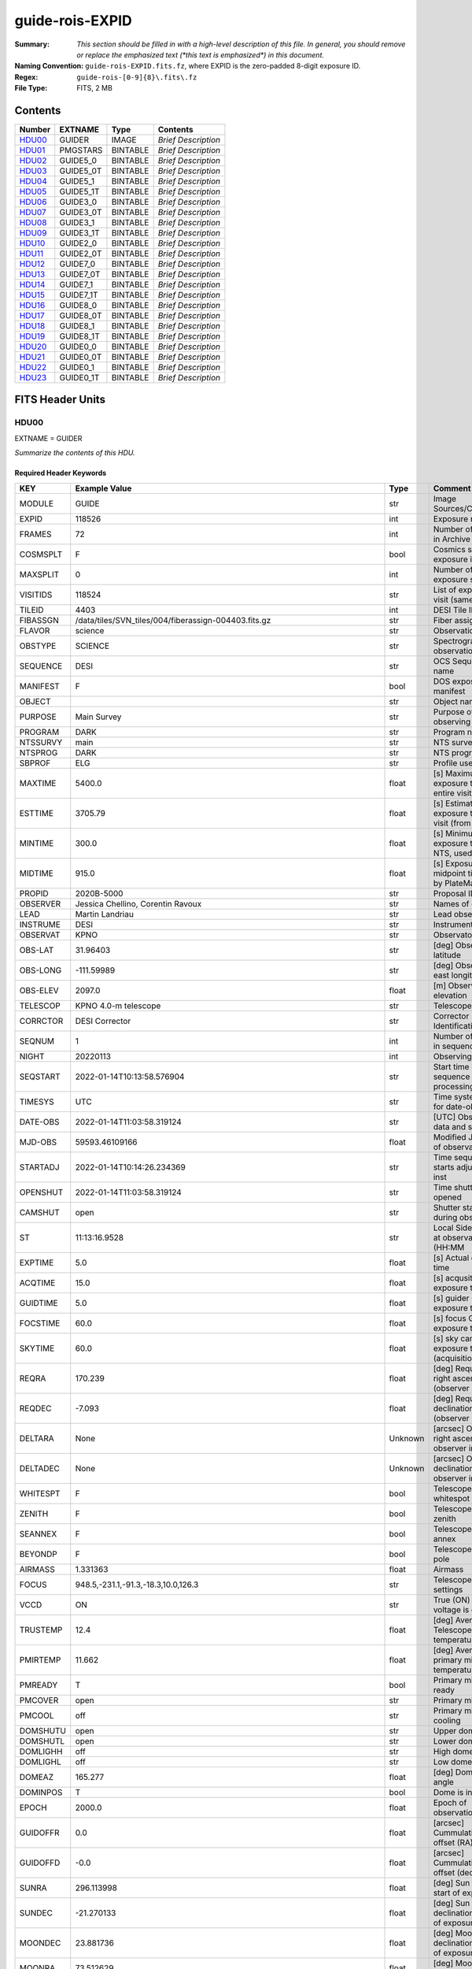 ================
guide-rois-EXPID
================

:Summary: *This section should be filled in with a high-level description of
    this file. In general, you should remove or replace the emphasized text
    (\*this text is emphasized\*) in this document.*
:Naming Convention: ``guide-rois-EXPID.fits.fz``, where EXPID is the zero-padded
    8-digit exposure ID.
:Regex: ``guide-rois-[0-9]{8}\.fits\.fz``
:File Type: FITS, 2 MB

Contents
========

====== ========= ======== ===================
Number EXTNAME   Type     Contents
====== ========= ======== ===================
HDU00_ GUIDER    IMAGE    *Brief Description*
HDU01_ PMGSTARS  BINTABLE *Brief Description*
HDU02_ GUIDE5_0  BINTABLE *Brief Description*
HDU03_ GUIDE5_0T BINTABLE *Brief Description*
HDU04_ GUIDE5_1  BINTABLE *Brief Description*
HDU05_ GUIDE5_1T BINTABLE *Brief Description*
HDU06_ GUIDE3_0  BINTABLE *Brief Description*
HDU07_ GUIDE3_0T BINTABLE *Brief Description*
HDU08_ GUIDE3_1  BINTABLE *Brief Description*
HDU09_ GUIDE3_1T BINTABLE *Brief Description*
HDU10_ GUIDE2_0  BINTABLE *Brief Description*
HDU11_ GUIDE2_0T BINTABLE *Brief Description*
HDU12_ GUIDE7_0  BINTABLE *Brief Description*
HDU13_ GUIDE7_0T BINTABLE *Brief Description*
HDU14_ GUIDE7_1  BINTABLE *Brief Description*
HDU15_ GUIDE7_1T BINTABLE *Brief Description*
HDU16_ GUIDE8_0  BINTABLE *Brief Description*
HDU17_ GUIDE8_0T BINTABLE *Brief Description*
HDU18_ GUIDE8_1  BINTABLE *Brief Description*
HDU19_ GUIDE8_1T BINTABLE *Brief Description*
HDU20_ GUIDE0_0  BINTABLE *Brief Description*
HDU21_ GUIDE0_0T BINTABLE *Brief Description*
HDU22_ GUIDE0_1  BINTABLE *Brief Description*
HDU23_ GUIDE0_1T BINTABLE *Brief Description*
====== ========= ======== ===================


FITS Header Units
=================

HDU00
-----

EXTNAME = GUIDER

*Summarize the contents of this HDU.*

Required Header Keywords
~~~~~~~~~~~~~~~~~~~~~~~~

======== ===================================================================== ======= ===============================================
KEY      Example Value                                                         Type    Comment
======== ===================================================================== ======= ===============================================
MODULE   GUIDE                                                                 str     Image Sources/Component
EXPID    118526                                                                int     Exposure number
FRAMES   72                                                                    int     Number of Frames in Archive
COSMSPLT F                                                                     bool    Cosmics split exposure if true
MAXSPLIT 0                                                                     int     Number of allowed exposure splits
VISITIDS 118524                                                                str     List of expids for a visit (same tile)
TILEID   4403                                                                  int     DESI Tile ID
FIBASSGN /data/tiles/SVN_tiles/004/fiberassign-004403.fits.gz                  str     Fiber assign
FLAVOR   science                                                               str     Observation type
OBSTYPE  SCIENCE                                                               str     Spectrograph observation type
SEQUENCE DESI                                                                  str     OCS Sequence name
MANIFEST F                                                                     bool    DOS exposure manifest
OBJECT                                                                         str     Object name
PURPOSE  Main Survey                                                           str     Purpose of observing night
PROGRAM  DARK                                                                  str     Program name
NTSSURVY main                                                                  str     NTS survey name
NTSPROG  DARK                                                                  str     NTS program name
SBPROF   ELG                                                                   str     Profile used by ETC
MAXTIME  5400.0                                                                float   [s] Maximum exposure time for entire visit (fro
ESTTIME  3705.79                                                               float   [s] Estimated exposure time for visit (from ETC
MINTIME  300.0                                                                 float   [s] Minimum exposure time (from NTS, used by ET
MIDTIME  915.0                                                                 float   [s] Exposure midpoint time used by PlateMaker
PROPID   2020B-5000                                                            str     Proposal ID
OBSERVER Jessica Chellino, Corentin Ravoux                                     str     Names of observers
LEAD     Martin Landriau                                                       str     Lead observer
INSTRUME DESI                                                                  str     Instrument name
OBSERVAT KPNO                                                                  str     Observatory name
OBS-LAT  31.96403                                                              str     [deg] Observatory latitude
OBS-LONG -111.59989                                                            str     [deg] Observatory east longitude
OBS-ELEV 2097.0                                                                float   [m] Observatory elevation
TELESCOP KPNO 4.0-m telescope                                                  str     Telescope name
CORRCTOR DESI Corrector                                                        str     Corrector Identification
SEQNUM   1                                                                     int     Number of exposure in sequence
NIGHT    20220113                                                              int     Observing night
SEQSTART 2022-01-14T10:13:58.576904                                            str     Start time of sequence processing
TIMESYS  UTC                                                                   str     Time system used for date-obs
DATE-OBS 2022-01-14T11:03:58.319124                                            str     [UTC] Observation data and start time
MJD-OBS  59593.46109166                                                        float   Modified Julian Date of observation
STARTADJ 2022-01-14T10:14:26.234369                                            str     Time sequence starts adjusting the inst
OPENSHUT 2022-01-14T11:03:58.319124                                            str     Time shutter opened
CAMSHUT  open                                                                  str     Shutter status during observation
ST       11:13:16.9528                                                         str     Local Sidereal time at observation start (HH:MM
EXPTIME  5.0                                                                   float   [s] Actual exposure time
ACQTIME  15.0                                                                  float   [s] acqusition image exposure time
GUIDTIME 5.0                                                                   float   [s] guider GFA exposure time
FOCSTIME 60.0                                                                  float   [s] focus GFA exposure time
SKYTIME  60.0                                                                  float   [s] sky camera exposure time (acquisition)
REQRA    170.239                                                               float   [deg] Requested right ascension (observer input
REQDEC   -7.093                                                                float   [deg] Requested declination (observer input)
DELTARA  None                                                                  Unknown [arcsec] Offset], right ascension, observer inp
DELTADEC None                                                                  Unknown [arcsec] Offset], declination, observer input
WHITESPT F                                                                     bool    Telescope is at whitespot
ZENITH   F                                                                     bool    Telescope is at zenith
SEANNEX  F                                                                     bool    Telescope is at SE annex
BEYONDP  F                                                                     bool    Telescope is beyond pole
AIRMASS  1.331363                                                              float   Airmass
FOCUS    948.5,-231.1,-91.3,-18.3,10.0,126.3                                   str     Telescope focus settings
VCCD     ON                                                                    str     True (ON) if CCD voltage is on
TRUSTEMP 12.4                                                                  float   [deg] Average Telescope truss temperature (only
PMIRTEMP 11.662                                                                float   [deg] Average primary mirror temperature (nit,e
PMREADY  T                                                                     bool    Primary mirror ready
PMCOVER  open                                                                  str     Primary mirror cover
PMCOOL   off                                                                   str     Primary mirror cooling
DOMSHUTU open                                                                  str     Upper dome shutter
DOMSHUTL open                                                                  str     Lower dome shutter
DOMLIGHH off                                                                   str     High dome lights
DOMLIGHL off                                                                   str     Low dome lights
DOMEAZ   165.277                                                               float   [deg] Dome azimuth angle
DOMINPOS T                                                                     bool    Dome is in position
EPOCH    2000.0                                                                float   Epoch of observation
GUIDOFFR 0.0                                                                   float   [arcsec] Cummulative guider offset (RA)
GUIDOFFD -0.0                                                                  float   [arcsec] Cummulative guider offset (dec)
SUNRA    296.113998                                                            float   [deg] Sun RA at start of exposure
SUNDEC   -21.270133                                                            float   [deg] Sun declination at start of exposure
MOONDEC  23.881736                                                             float   [deg] Moon declination at start of exposure
MOONRA   73.512629                                                             float   [deg] Moon RA at start of exposure
MOONSEP  99.425                                                                float   [deg] Moon Separation
SLEWANGL 5.795                                                                 float   [deg] Slew Angle
SLEWTIME 31.341                                                                float   [s] Slew Time
MOUNTAZ  158.328478                                                            float   [deg] Mount azimuth angle
MOUNTDEC -7.10233                                                              float   [deg] Mount declination
MOUNTEL  48.640103                                                             float   [deg] Mount elevation angle
MOUNTHA  -14.235346                                                            float   [deg] Mount hour angle
INCTRL   T                                                                     bool    DESI in control
INPOS    T                                                                     bool    Mount in position
MNTOFFD  -0.0                                                                  float   [arcsec] Mount offset (dec)
MNTOFFR  -0.0                                                                  float   [arcsec] Mount offset (RA)
PARALLAC -18.404235                                                            float   [deg] Parallactic angle
SKYDEC   -7.10233                                                              float   [deg] Telescope declination (pointing on sky)
SKYRA    170.241629                                                            float   [deg] Telescope right ascension (pointing on sk
TARGTDEC -7.10233                                                              float   [deg] Target declination (to TCS)
TARGTRA  170.241629                                                            float   [deg] Target right ascension (to TCS)
TARGTAZ  158.328478                                                            float   [deg] Target azimuth
TARGTEL  48.640103                                                             float   [deg] Target elevation
TRGTOFFD 0.0                                                                   float   [arcsec] Telescope target offset (dec)
TRGTOFFR 0.0                                                                   float   [arcsec] Telescope target offset (RA)
ZD       41.359897                                                             float   [deg] Telescope zenith distance
TILERA   170.239                                                               float   RA of tile given in fiberassign file
TILEDEC  -7.093                                                                float   DEC of tile given in fiberassign file
TCSST    10:24:01.508                                                          str     Local Sidereal time reported by TCS (HH:MM:SS)
TCSMJD   59593.427501                                                          float   MJD reported by TCS
USETURB  T                                                                     bool    Turbulence corrections are applied if true
USEETC   T                                                                     bool    ETC data available if true
SEEING   None                                                                  Unknown [arcsec] ETC/PM seeing
TRANSPAR None                                                                  Unknown ETC/PM transparency
SKYLEVEL 4.036                                                                 float   [unit?] PM/ETC sky level
PMSEEING None                                                                  Unknown [arcsec] PlateMaker GFAPROC seeing
PMTRANSP None                                                                  Unknown [%] PlateMaker GFAPROC transparency
ACQCAM   GUIDE0,GUIDE2,GUIDE3,GUIDE5,GUIDE7,GUIDE8                             str     Acquisition cameras used
GUIDECAM GUIDE0,GUIDE2,GUIDE3,GUIDE5,GUIDE7,GUIDE8                             str     Guide cameras used for t
FOCUSCAM FOCUS1,FOCUS4,FOCUS6,FOCUS9                                           str     Focus cameras used for this exposure
SKYCAM   SKYCAM0,SKYCAM1                                                       str     Sky cameras used for this exposure
REQADC   316.38,12.3                                                           str     [deg] requested ADC angles
ADCCORR  T                                                                     bool    Correct pointing for ADC setting if True
ADC1PHI  316.380005                                                            float   [deg] ADC 1 angle
ADC2PHI  12.300831                                                             float   [deg] ADC 2 angle
ADC1HOME F                                                                     bool    ADC 1 at home position if True
ADC2HOME F                                                                     bool    ADC 2 at home position if True
ADC1NREV -1.0                                                                  float   ADC 1 number of revs
ADC2NREV 1.0                                                                   float   ADC 2 number of revs
ADC1STAT STOPPED                                                               str     ADC 1 status
ADC2STAT STOPPED                                                               str     ADC 2 status
USESKY   T                                                                     bool    DOS Control: use Sky Monitor
USEFOCUS T                                                                     bool    DOS Control: use focus
HEXPOS   948.5,-231.1,-91.3,-18.3,10.0,126.3                                   str     Hexapod position
HEXTRIM  0.0,0.0,0.0,0.0,0.0,0.0                                               str     Hexapod trim values
USEROTAT T                                                                     bool    DOS Control: use rotator
ROTOFFST 121.0                                                                 float   [arcsec] Rotator offset
ROTENBLD T                                                                     bool    Rotator enabled
ROTRATE  0.0                                                                   float   [arcsec/min] Rotator rate
RESETROT F                                                                     bool    DOS Control: reset hex rotator
SPLITEXP F                                                                     bool    Split exposure part of a visit
USESPLIT T                                                                     bool    Exposure splits are allowed
USEPOS   T                                                                     bool    Fiber positioner data available if true
PETALS   PETAL0,PETAL1,PETAL2,PETAL3,PETAL4,PETAL5,PETAL6,PETAL7,PETAL8,PETAL9 str     Participating petals
USEGUIDR T                                                                     bool    DOS Control: use guider
GUIDMODE catalog                                                               str     Guider mode
USEDONUT T                                                                     bool    DOS Control: use donuts
USESPCTR T                                                                     bool    DOS Control: use spectrographs
SPCGRPHS SP0,SP1,SP2,SP3,SP4,SP5,SP6,SP7,SP8,SP9                               str     Participating spectrograph
ILLSPECS SP0,SP1,SP2,SP3,SP4,SP5,SP6,SP7,SP8,SP9                               str     Participating illuminate s
CCDSPECS SP0,SP1,SP2,SP3,SP4,SP5,SP6,SP7,SP8,SP9                               str     Participating ccd spectrog
TDEWPNT  -33.473                                                               float   Telescope air dew point
TAIRFLOW 0.0                                                                   float   Telescope air flow
TAIRITMP 12.7                                                                  float   [deg] Telescope air in temperature
TAIROTMP 12.8                                                                  float   [deg] Telescope air out temperature
TAIRTEMP 11.3                                                                  float   [deg] Telescope air temperature
TCASITMP 6.6                                                                   float   [deg] Telescope Cass Cage in temperature
TCASOTMP 12.3                                                                  float   [deg] Telescope Cass Cage out temperature
TCSITEMP 12.1                                                                  float   [deg] Telescope center section in temperature
TCSOTEMP 12.2                                                                  float   [deg] Telescope center section out temperature
TCIBTEMP 0.0                                                                   float   [deg] Telescope chimney IB temperature
TCIMTEMP 0.0                                                                   float   [deg] Telescope chimney IM temperature
TCITTEMP 0.0                                                                   float   [deg] Telescope chimney IT temperature
TCOSTEMP 0.0                                                                   float   [deg] Telescope chimney OS temperature
TCOWTEMP 0.0                                                                   float   [deg] Telescope chimney OW temperature
TDBTEMP  12.3                                                                  float   [deg] Telescope dec bore temperature
TFLOWIN  0.0                                                                   float   Telescope flow rate in
TFLOWOUT 0.0                                                                   float   Telescope flow rate out
TGLYCOLI 12.9                                                                  float   [deg] Telescope glycol in temperature
TGLYCOLO 12.6                                                                  float   [deg] Telescope glycol out temperature
THINGES  12.3                                                                  float   [deg] Telescope hinge S temperature
THINGEW  22.3                                                                  float   [deg] Telescope hinge W temperature
TPMAVERT 11.695                                                                float   [deg] Telescope mirror averagetemperature
TPMDESIT 6.0                                                                   float   [deg] Telescope mirror desired temperature
TPMEIBT  12.2                                                                  float   [deg] Telescope mirror EIB temperature
TPMEITT  11.5                                                                  float   [deg] Telescope mirror EIT temperature
TPMEOBT  12.3                                                                  float   [deg] Telescope mirror EOB temperature
TPMEOTT  12.0                                                                  float   [deg] Telescope mirror EOT temperature
TPMNIBT  12.0                                                                  float   [deg] Telescope mirror NIB temperature
TPMNITT  11.4                                                                  float   [deg] Telescope mirror NIT temperature
TPMNOBT  12.3                                                                  float   [deg] Telescope mirror NOB temperature
TPMNOTT  12.0                                                                  float   [deg] Telescope mirror NOT temperature
TPMRTDT  11.68                                                                 float   [deg] Telescope mirror RTD temperature
TPMSIBT  12.1                                                                  float   [deg] Telescope mirror SIB temperature
TPMSITT  11.5                                                                  float   [deg] Telescope mirror SIT temperature
TPMSOBT  12.1                                                                  float   [deg] Telescope mirror SOB temperature
TPMSOTT  11.8                                                                  float   [deg] Telescope mirror SOT temperature
TPMSTAT  ready                                                                 str     Telescope mirror status
TPMWIBT  11.9                                                                  float   [deg] Telescope mirror WIB temperature
TPMWITT  11.3                                                                  float   [deg] Telescope mirror WIT temperature
TPMWOBT  11.9                                                                  float   [deg] Telescope mirror WOB temperature
TPMWOTT  11.8                                                                  float   [deg] Telescope mirror WOT temperature
TPCITEMP 12.1                                                                  float   [deg] Telescope primary cell in temperature
TPCOTEMP 12.1                                                                  float   [deg] Telescope primary cell out temperature
TPR1HUM  0.0                                                                   float   Telescope probe 1 humidity
TPR1TEMP 0.0                                                                   float   [deg] Telescope probe1 temperature
TPR2HUM  0.0                                                                   float   Telescope probe 2 humidity
TPR2TEMP 0.0                                                                   float   [deg] Telescope probe2 temperature
TSERVO   40.0                                                                  float   Telescope servo setpoint
TTRSTEMP 12.1                                                                  float   [deg] Telescope top ring S temperature
TTRWTEMP 12.0                                                                  float   [deg] Telescope top ring W temperature
TTRUETBT -1.5                                                                  float   [deg] Telescope truss ETB temperature
TTRUETTT 11.7                                                                  float   [deg] Telescope truss ETT temperature
TTRUNTBT 11.7                                                                  float   [deg] Telescope truss NTB temperature
TTRUNTTT 11.7                                                                  float   [deg] Telescope truss NTT temperature
TTRUSTBT 11.7                                                                  float   [deg] Telescope truss STB temperature
TTRUSTST 10.8                                                                  float   [deg] Telescope truss STS temperature
TTRUSTTT 11.9                                                                  float   [deg] Telescope truss STT temperature
TTRUTSBT 12.4                                                                  float   [deg] Telescope truss TSB temperature
TTRUTSMT 12.5                                                                  float   [deg] Telescope truss TSM temperature
TTRUTSTT 12.3                                                                  float   [deg] Telescope truss TST temperature
TTRUWTBT 11.6                                                                  float   [deg] Telescope truss WTB temperature
TTRUWTTT 11.7                                                                  float   [deg] Telescope truss WTT temperature
ALARM    F                                                                     bool    UPS major alarm or check battery
ALARM-ON F                                                                     bool    UPS active alarm condition
BATTERY  100.0                                                                 float   [%] UPS Battery left
SECLEFT  5904.0                                                                float   [s] UPS Seconds left
UPSSTAT  System Normal - On Line(7)                                            str     UPS Status
INAMPS   72.1                                                                  float   [A] UPS total input current
OUTWATTS 4900.0,7600.0,4600.0                                                  str     [W] UPS Phase A, B, C output watts
COMPDEW  -10.4                                                                 float   [deg C] Computer room dewpoint
COMPHUM  14.1                                                                  float   [%] Computer room humidity
COMPAMB  25.2                                                                  float   [deg C] Computer room ambient temperature
COMPTEMP 17.3                                                                  float   [deg C] Computer room hygrometer temperature
DEWPOINT -36.9                                                                 float   [deg C] (outside) dewpoint
HUMIDITY 1.6                                                                   float   [%] (outside) humidity
PRESSURE 793.6                                                                 float   [torr] (outside) air pressure
OUTTEMP  11.0                                                                  float   [deg C] outside temperature
WINDDIR  252.9                                                                 float   [deg] wind direction
WINDSPD  10.7                                                                  float   [m/s] wind speed
GUST     13.0                                                                  float   [m/s] Wind gusts speed
AMNIENTN 16.8                                                                  float   [deg C] ambient temperature north
CFLOOR   11.6                                                                  float   [deg C] temperature on C floor
NWALLIN  17.3                                                                  float   [deg C] temperature at north wall inside
NWALLOUT 11.1                                                                  float   [deg C] temperature at north wall outside
WWALLIN  16.6                                                                  float   [deg C] temperature at west wall inside
WWALLOUT 11.5                                                                  float   [deg C] temperature at west wall outside
AMBIENTS 17.6                                                                  float   [deg C] ambient temperature south
FLOOR    15.8                                                                  float   [deg C] temperature at floor (LCR)
EWALLCMP 11.9                                                                  float   [deg C] temperature at east wall, computer room
EWALLCOU 11.6                                                                  float   [deg C] temperature at east wall, Coude room
ROOF     11.0                                                                  float   [deg C] temperature on roof
ROOFAMB  11.3                                                                  float   [deg C] ambient temperature on roof
DOMEBLOW 11.2                                                                  float   [deg C] temperature at dome back, lower
DOMEBUP  11.3                                                                  float   [deg C] temperature at dome back, upper
DOMELLOW 11.2                                                                  float   [deg C] temperature at dome left, lower
DOMELUP  11.1                                                                  float   [deg C] temperature at dome left, upper
DOMERLOW 11.1                                                                  float   [deg C] temperature at dome right, lower
DOMERUP  10.8                                                                  float   [deg C] temperature at dome right, upper
PLATFORM 10.8                                                                  float   [deg C] temperature at platform
SHACKC   16.6                                                                  float   [deg C] temperature at shack ceiling
SHACKW   16.7                                                                  float   [deg C] temperature at shack wall
STAIRSL  11.2                                                                  float   [deg C] temperature at stairs, lower
STAIRSM  11.0                                                                  float   [deg C] temperature at stairs, mid
STAIRSU  11.1                                                                  float   [deg C] temperature at stairs, upper
TELBASE  11.7                                                                  float   [deg C] temperature at telescope base
UTILWALL 11.4                                                                  float   [deg C] temperature at utility room wall
UTILROOM 10.3                                                                  float   [deg C] temperature in utilitiy room
RADESYS  FK5                                                                   str     Coordinate reference frame of major/minor axes
TNFSPROC 7.9838                                                                float   [s] PlateMaker NFSPROC processing time
SIMGFAP  F                                                                     bool    DOS Control: simulate GFAPROC
USEFVC   T                                                                     bool    DOS Control: use fvc
USEFID   T                                                                     bool    DOS Control: use fiducials
USEILLUM T                                                                     bool    DOS Control: use illuminator
USEXSRVR T                                                                     bool    DOS Control: use exposure server
USEOPENL T                                                                     bool    DOS Control: use open loop move
USEMIDPT T                                                                     bool    Use exposure midpoint if true
STOPGUDR T                                                                     bool    DOS Control: stop guider
STOPFOCS T                                                                     bool    DOS Control: stop focus
STOPSKY  T                                                                     bool    DOS Control: stop sky monitor
KEEPGUDR F                                                                     bool    DOS Control: keep guider running
KEEPFOCS F                                                                     bool    DOS Control: keep focus running
KEEPSKY  F                                                                     bool    DOS Control: keep sky mon. running
REACQUIR F                                                                     bool    DOS Control: reacquire same files
EXCLUDED                                                                       str     Components excluded from this exposure
DOSVER   trunk                                                                 str     DOS software version
OCSVER   1.2                                                                   float   OCS software version
PMVER    desi-138368                                                           str     PlateMaker/Dervish version
CONSTVER DESI:CURRENT                                                          str     Constants version
INIFILE  /data/msdos/dos_home/architectures/kpno/desi.ini                      str     DOS Configuration
REQTIME  1860.0                                                                float   [s] Requested exposure time
SIMGFACQ F                                                                     bool
TCSKRA   0.01 0.04 0.01                                                        str     TCS Kalman (RA)
TCSKDEC  0.01 0.04 0.01                                                        str     TCS Kalman (dec)
TCSGRA   0.15                                                                  float   TCS simple gain (RA)
TCSGDEC  0.15                                                                  float   TCS simple gain (dec)
TCSMFRA  2                                                                     int     TCS moving filter length (RA)
TCSMFDEC 2                                                                     int     TCS moving filter length (dec)
TCSPIRA  0.9,0.0,0.0,0.0                                                       str     TCS PI settings (P, I (gain, error window, satu
TCSPIDEC 0.9,0.0,0.0,0.0                                                       str     TCS PI settings (P, I (gain, error window, satu
GSGUIDE2 (664.34,38.87)                                                        str
GSGUIDE5 (593.78,1504.27),(437.14,545.33)                                      str
GSGUIDE3 (537.68,1656.18),(360.10,1393.84)                                     str
GSGUIDE7 (223.31,1205.23),(687.61,1805.82)                                     str
GSGUIDE8 (479.93,780.28),(548.26,388.92)                                       str
GSGUIDE0 (167.25,277.52),(622.59,595.97)                                       str
ARCHIVE  /exposures/desi/20220113/00118526/guide-rois-00118526.fits.fz         str
CHECKSUM Bl9AEj77Bj7ABj75                                                      str     HDU checksum updated 2022-01-14T11:13:58
DATASUM           0                                                            str     data unit checksum updated 2022-01-14T11:13:58
======== ===================================================================== ======= ===============================================

Empty HDU.

HDU01
-----

EXTNAME = PMGSTARS

*Summarize the contents of this HDU.*

Required Header Keywords
~~~~~~~~~~~~~~~~~~~~~~~~

======== ================ ==== ==============================================
KEY      Example Value    Type Comment
======== ================ ==== ==============================================
NAXIS1   86               int  width of table in bytes
NAXIS2   18               int  number of rows in table
CHECKSUM YdEoYZBmYdBmYZBm str  HDU checksum updated 2022-01-14T11:13:58
DATASUM  315340011        str  data unit checksum updated 2022-01-14T11:13:58
======== ================ ==== ==============================================

Required Data Table Columns
~~~~~~~~~~~~~~~~~~~~~~~~~~~

========== ======= ===== ===================
Name       Type    Units Description
========== ======= ===== ===================
GFA_LOC    char[6]       label for field   1
RA         float64       label for field   2
DEC        float64       label for field   3
ROW        float64       label for field   4
COL        float64       label for field   5
RA_IVAR    float64       label for field   6
DEC_IVAR   float64       label for field   7
MAG        float64       label for field   8
MORPHTYPE  int64         label for field   9
GUIDE_FLAG int64         label for field  10
ETC_FLAG   int64         label for field  11
========== ======= ===== ===================

HDU02
-----

EXTNAME = GUIDE5_0

*Summarize the contents of this HDU.*

Required Header Keywords
~~~~~~~~~~~~~~~~~~~~~~~~

======== ==================================================== ======= ===============================================
KEY      Example Value                                        Type    Comment
======== ==================================================== ======= ===============================================
NAXIS1   24                                                   int     width of table in bytes
NAXIS2   3600                                                 int     number of rows in table
ZTILE3   1                                                    int     size of tiles to be compressed
ZQUANTIZ SUBTRACTIVE_DITHER_1                                 str     Pixel Quantization Algorithm
ZDITHER0 662                                                  int     dithering offset when quantizing floats
DEVICE   GUIDE5                                               str     Device/controller name
UNIT     5                                                    int     Unit number/letter
UNITTYPE GUIDE                                                str     Image Sources/Component
EXPID    118526                                               int     Exposure number
FRAMES   72                                                   int     Number of Frames in Archive
TILEID   4403                                                 int     DESI Tile ID
FIBASSGN /data/tiles/SVN_tiles/004/fiberassign-004403.fits.gz str     Fiber assign
FLAVOR   SCIENCE                                              str     Observation type
SEQUENCE _Split                                               str     OCS Sequence name
PURPOSE  Main Survey                                          str     Purpose of observing night
PROGRAM  DARK                                                 str     Program name
PROPID   2020B-5000                                           str     Proposal ID
OBSERVER Jessica Chellino, Corentin Ravoux                    str     Names of observers
LEAD     Martin Landriau                                      str     Lead observer
INSTRUME DESI                                                 str     Instrument name
OBSERVAT KPNO                                                 str     Observatory name
OBS-LAT  31.96403                                             str     [deg] Observatory latitude
OBS-LONG -111.59989                                           str     [deg] Observatory east longitude
OBS-ELEV 2097.0                                               float   [m] Observatory elevation
TELESCOP KPNO 4.0-m telescope                                 str     Telescope name
CORRCTOR DESI Corrector                                       str     Corrector Identification
NIGHT    20220113                                             int     Observing night
TIMESYS  UTC                                                  str     Time system used for date-obs
DATE-OBS 2022-01-14T11:03:58.319124                           str     [UTC] Observation data and start time
MJD-OBS  59593.46109166                                       float   Modified Julian Date of observation
OPENSHUT 2022-01-14T11:03:58.319124                           str     Time shutter opened
ST       11:13:16.9528                                        str     Local Sidereal time at observation start (HH:MM
ACQTIME  15.0                                                 float   [s] acqusition image exposure time
GUIDTIME 5.0                                                  float   [s] guider GFA exposure time
REQRA    170.239                                              float   [deg] Requested right ascension (observer input
REQDEC   -7.093                                               float   [deg] Requested declination (observer input)
DELTARA  None                                                 Unknown [arcsec] Offset], right ascension, observer inp
DELTADEC None                                                 Unknown [arcsec] Offset], declination, observer input
FOCUS    946.6,-231.6,-83.4,-18.3,9.8,139.4                   str     Telescope focus settings
TRUSTEMP 12.267                                               float   [deg] Average Telescope truss temperature (only
PMIRTEMP 11.675                                               float   [deg] Average primary mirror temperature (nit,e
EPOCH    2000.0                                               float   Epoch of observation
EQUINOX  2000.0                                               float   Equinox of selected coordinate reference frame
MOUNTAZ  176.725567                                           float   [deg] Mount azimuth angle
MOUNTDEC -7.102329                                            float   [deg] Mount declination
MOUNTEL  50.883914                                            float   [deg] Mount elevation angle
MOUNTHA  -2.081118                                            float   [deg] Mount hour angle
SKYDEC   -7.102329                                            float   [deg] Telescope declination (pointing on sky)
SKYRA    170.24163                                            float   [deg] Telescope right ascension (pointing on sk
TARGTDEC -7.102329                                            float   [deg] Target declination (to TCS)
TARGTRA  170.24163                                            float   [deg] Target right ascension (to TCS)
USEETC   T                                                    bool    ETC data available if true
ACQCAM   GUIDE0,GUIDE2,GUIDE3,GUIDE5,GUIDE7,GUIDE8            str     Acquisition cameras used
GUIDECAM GUIDE0,GUIDE2,GUIDE3,GUIDE5,GUIDE7,GUIDE8            str     Guide cameras used for t
FOCUSCAM FOCUS1,FOCUS4,FOCUS6,FOCUS9                          str     Focus cameras used for this exposure
SKYCAM   SKYCAM0,SKYCAM1                                      str     Sky cameras used for this exposure
ADC1PHI  None                                                 Unknown [deg] ADC 1 angle
USESKY   T                                                    bool    DOS Control: use Sky Monitor
USEFOCUS T                                                    bool    DOS Control: use focus
HEXPOS   946.7,-231.6,-83.4,-18.3,9.9,138.8                   str     Hexapod position
HEXTRIM  0.0,0.0,0.0,0.0,0.0,0.0                              str     Hexapod trim values
USEROTAT T                                                    bool    DOS Control: use rotator
ROTOFFST 138.8                                                float   [arcsec] Rotator offset
ROTENBLD T                                                    bool    Rotator enabled
ROTRATE  0.513                                                float   [arcsec/min] Rotator rate
USEGUIDR T                                                    bool    DOS Control: use guider
USEDONUT T                                                    bool    DOS Control: use donuts
WCSAXES  2                                                    int
RADESYS  FK5                                                  str     Coordinate reference frame of major/minor axes
CTYPE1   RA---TAN                                             str
CTYPE2   DEC--TAN                                             str
CD1_1    5.6345e-05                                           float
CD1_2    -1.6764e-05                                          float
CD2_1    -1.8252e-05                                          float
CD2_2    -5.1779e-05                                          float
SHAPE    None                                                 Unknown
DOSVER   trunk                                                str     DOS software version
OCSVER   1.2                                                  float   OCS software version
CONSTVER DESI:CURRENT                                         str     Constants version
INIFILE  /data/msdos/dos_home/architectures/kpno/desi.ini     str     DOS Configuration
ADCPHI2  None                                                 Unknown
ROI      593,1504                                             str
ROIWIDTH 25,25                                                str
GEXPMODE normal                                               str     GFA readout mode (loop/normal)
DEVICEID dev08                                                str     GFA device id (serial number)
REQTIME  1860.0                                               float   [s] Requested exposure time
CHECKSUM jg8Ekd7Ejd7Ejd7E                                     str     HDU checksum updated 2022-01-14T11:13:58
DATASUM  3978037814                                           str     data unit checksum updated 2022-01-14T11:13:58
======== ==================================================== ======= ===============================================

Data: FITS image [float64 (compressed), 50x50x72]

HDU03
-----

EXTNAME = GUIDE5_0T

*Summarize the contents of this HDU.*

Required Header Keywords
~~~~~~~~~~~~~~~~~~~~~~~~

======== ================ ==== ==============================================
KEY      Example Value    Type Comment
======== ================ ==== ==============================================
NAXIS1   242              int  width of table in bytes
NAXIS2   72               int  number of rows in table
CHECKSUM 7WHIAV9G0VGG7V9G str  HDU checksum updated 2022-01-14T11:13:58
DATASUM  79233899         str  data unit checksum updated 2022-01-14T11:13:58
======== ================ ==== ==============================================

Required Data Table Columns
~~~~~~~~~~~~~~~~~~~~~~~~~~~

======== ======== ===== ===================
Name     Type     Units Description
======== ======== ===== ===================
EXPTIME  float64        label for field   1
NIGHT    int64          label for field   2
DATE-OBS char[26]       label for field   3
TIME-OBS char[15]       label for field   4
MJD-OBS  float64        label for field   5
OPENSHUT char[26]       label for field   6
ST       char[13]       label for field   7
HEXPOS   char[34]       label for field   8
GAMBNTT  float64        label for field   9
GFPGAT   float64        label for field  10
GFILTERT float64        label for field  11
GCOLDTEC float64        label for field  12
GHOTTEC  float64        label for field  13
GCCDTEMP float64        label for field  14
GCAMTEMP float64        label for field  15
GHUMID2  float64        label for field  16
GHUMID3  float64        label for field  17
CRPIX1   float64        label for field  18
CRPIX2   float64        label for field  19
CRVAL1   float64        label for field  20
CRVAL2   float64        label for field  21
======== ======== ===== ===================

HDU04
-----

EXTNAME = GUIDE5_1

*Summarize the contents of this HDU.*

Required Header Keywords
~~~~~~~~~~~~~~~~~~~~~~~~

======== ==================================================== ======= ===============================================
KEY      Example Value                                        Type    Comment
======== ==================================================== ======= ===============================================
NAXIS1   24                                                   int     width of table in bytes
NAXIS2   3600                                                 int     number of rows in table
ZTILE3   1                                                    int     size of tiles to be compressed
ZQUANTIZ SUBTRACTIVE_DITHER_1                                 str     Pixel Quantization Algorithm
ZDITHER0 665                                                  int     dithering offset when quantizing floats
DEVICE   GUIDE5                                               str     Device/controller name
UNIT     5                                                    int     Unit number/letter
UNITTYPE GUIDE                                                str     Image Sources/Component
EXPID    118526                                               int     Exposure number
FRAMES   72                                                   int     Number of Frames in Archive
TILEID   4403                                                 int     DESI Tile ID
FIBASSGN /data/tiles/SVN_tiles/004/fiberassign-004403.fits.gz str     Fiber assign
FLAVOR   SCIENCE                                              str     Observation type
SEQUENCE _Split                                               str     OCS Sequence name
PURPOSE  Main Survey                                          str     Purpose of observing night
PROGRAM  DARK                                                 str     Program name
PROPID   2020B-5000                                           str     Proposal ID
OBSERVER Jessica Chellino, Corentin Ravoux                    str     Names of observers
LEAD     Martin Landriau                                      str     Lead observer
INSTRUME DESI                                                 str     Instrument name
OBSERVAT KPNO                                                 str     Observatory name
OBS-LAT  31.96403                                             str     [deg] Observatory latitude
OBS-LONG -111.59989                                           str     [deg] Observatory east longitude
OBS-ELEV 2097.0                                               float   [m] Observatory elevation
TELESCOP KPNO 4.0-m telescope                                 str     Telescope name
CORRCTOR DESI Corrector                                       str     Corrector Identification
NIGHT    20220113                                             int     Observing night
TIMESYS  UTC                                                  str     Time system used for date-obs
DATE-OBS 2022-01-14T11:03:58.319124                           str     [UTC] Observation data and start time
MJD-OBS  59593.46109166                                       float   Modified Julian Date of observation
OPENSHUT 2022-01-14T11:03:58.319124                           str     Time shutter opened
ST       11:13:16.9528                                        str     Local Sidereal time at observation start (HH:MM
ACQTIME  15.0                                                 float   [s] acqusition image exposure time
GUIDTIME 5.0                                                  float   [s] guider GFA exposure time
REQRA    170.239                                              float   [deg] Requested right ascension (observer input
REQDEC   -7.093                                               float   [deg] Requested declination (observer input)
DELTARA  None                                                 Unknown [arcsec] Offset], right ascension, observer inp
DELTADEC None                                                 Unknown [arcsec] Offset], declination, observer input
FOCUS    946.6,-231.6,-83.4,-18.3,9.8,139.4                   str     Telescope focus settings
TRUSTEMP 12.267                                               float   [deg] Average Telescope truss temperature (only
PMIRTEMP 11.675                                               float   [deg] Average primary mirror temperature (nit,e
EPOCH    2000.0                                               float   Epoch of observation
EQUINOX  2000.0                                               float   Equinox of selected coordinate reference frame
MOUNTAZ  176.725567                                           float   [deg] Mount azimuth angle
MOUNTDEC -7.102329                                            float   [deg] Mount declination
MOUNTEL  50.883914                                            float   [deg] Mount elevation angle
MOUNTHA  -2.081118                                            float   [deg] Mount hour angle
SKYDEC   -7.102329                                            float   [deg] Telescope declination (pointing on sky)
SKYRA    170.24163                                            float   [deg] Telescope right ascension (pointing on sk
TARGTDEC -7.102329                                            float   [deg] Target declination (to TCS)
TARGTRA  170.24163                                            float   [deg] Target right ascension (to TCS)
USEETC   T                                                    bool    ETC data available if true
ACQCAM   GUIDE0,GUIDE2,GUIDE3,GUIDE5,GUIDE7,GUIDE8            str     Acquisition cameras used
GUIDECAM GUIDE0,GUIDE2,GUIDE3,GUIDE5,GUIDE7,GUIDE8            str     Guide cameras used for t
FOCUSCAM FOCUS1,FOCUS4,FOCUS6,FOCUS9                          str     Focus cameras used for this exposure
SKYCAM   SKYCAM0,SKYCAM1                                      str     Sky cameras used for this exposure
ADC1PHI  None                                                 Unknown [deg] ADC 1 angle
USESKY   T                                                    bool    DOS Control: use Sky Monitor
USEFOCUS T                                                    bool    DOS Control: use focus
HEXPOS   946.7,-231.6,-83.4,-18.3,9.9,138.8                   str     Hexapod position
HEXTRIM  0.0,0.0,0.0,0.0,0.0,0.0                              str     Hexapod trim values
USEROTAT T                                                    bool    DOS Control: use rotator
ROTOFFST 138.8                                                float   [arcsec] Rotator offset
ROTENBLD T                                                    bool    Rotator enabled
ROTRATE  0.513                                                float   [arcsec/min] Rotator rate
USEGUIDR T                                                    bool    DOS Control: use guider
USEDONUT T                                                    bool    DOS Control: use donuts
WCSAXES  2                                                    int
RADESYS  FK5                                                  str     Coordinate reference frame of major/minor axes
CTYPE1   RA---TAN                                             str
CTYPE2   DEC--TAN                                             str
CD1_1    5.6345e-05                                           float
CD1_2    -1.6764e-05                                          float
CD2_1    -1.8252e-05                                          float
CD2_2    -5.1779e-05                                          float
SHAPE    None                                                 Unknown
DOSVER   trunk                                                str     DOS software version
OCSVER   1.2                                                  float   OCS software version
CONSTVER DESI:CURRENT                                         str     Constants version
INIFILE  /data/msdos/dos_home/architectures/kpno/desi.ini     str     DOS Configuration
ADCPHI2  None                                                 Unknown
ROI      437,545                                              str
ROIWIDTH 25,25                                                str
GEXPMODE normal                                               str     GFA readout mode (loop/normal)
DEVICEID dev08                                                str     GFA device id (serial number)
REQTIME  1860.0                                               float   [s] Requested exposure time
CHECKSUM 7D6A8D687D6A7D67                                     str     HDU checksum updated 2022-01-14T11:13:58
DATASUM  1963935739                                           str     data unit checksum updated 2022-01-14T11:13:58
======== ==================================================== ======= ===============================================

Data: FITS image [float64 (compressed), 50x50x72]

HDU05
-----

EXTNAME = GUIDE5_1T

*Summarize the contents of this HDU.*

Required Header Keywords
~~~~~~~~~~~~~~~~~~~~~~~~

======== ================ ==== ==============================================
KEY      Example Value    Type Comment
======== ================ ==== ==============================================
NAXIS1   242              int  width of table in bytes
NAXIS2   72               int  number of rows in table
CHECKSUM 7WHHAV9G0VGG7V9G str  HDU checksum updated 2022-01-14T11:13:58
DATASUM  79233899         str  data unit checksum updated 2022-01-14T11:13:58
======== ================ ==== ==============================================

Required Data Table Columns
~~~~~~~~~~~~~~~~~~~~~~~~~~~

======== ======== ===== ===================
Name     Type     Units Description
======== ======== ===== ===================
EXPTIME  float64        label for field   1
NIGHT    int64          label for field   2
DATE-OBS char[26]       label for field   3
TIME-OBS char[15]       label for field   4
MJD-OBS  float64        label for field   5
OPENSHUT char[26]       label for field   6
ST       char[13]       label for field   7
HEXPOS   char[34]       label for field   8
GAMBNTT  float64        label for field   9
GFPGAT   float64        label for field  10
GFILTERT float64        label for field  11
GCOLDTEC float64        label for field  12
GHOTTEC  float64        label for field  13
GCCDTEMP float64        label for field  14
GCAMTEMP float64        label for field  15
GHUMID2  float64        label for field  16
GHUMID3  float64        label for field  17
CRPIX1   float64        label for field  18
CRPIX2   float64        label for field  19
CRVAL1   float64        label for field  20
CRVAL2   float64        label for field  21
======== ======== ===== ===================

HDU06
-----

EXTNAME = GUIDE3_0

*Summarize the contents of this HDU.*

Required Header Keywords
~~~~~~~~~~~~~~~~~~~~~~~~

======== ==================================================== ======= ===============================================
KEY      Example Value                                        Type    Comment
======== ==================================================== ======= ===============================================
NAXIS1   32                                                   int     width of table in bytes
NAXIS2   3600                                                 int     number of rows in table
ZTILE3   1                                                    int     size of tiles to be compressed
ZQUANTIZ SUBTRACTIVE_DITHER_1                                 str     Pixel Quantization Algorithm
ZDITHER0 668                                                  int     dithering offset when quantizing floats
DEVICE   GUIDE3                                               str     Device/controller name
UNIT     3                                                    int     Unit number/letter
UNITTYPE GUIDE                                                str     Image Sources/Component
EXPID    118526                                               int     Exposure number
FRAMES   72                                                   int     Number of Frames in Archive
TILEID   4403                                                 int     DESI Tile ID
FIBASSGN /data/tiles/SVN_tiles/004/fiberassign-004403.fits.gz str     Fiber assign
FLAVOR   SCIENCE                                              str     Observation type
SEQUENCE _Split                                               str     OCS Sequence name
PURPOSE  Main Survey                                          str     Purpose of observing night
PROGRAM  DARK                                                 str     Program name
PROPID   2020B-5000                                           str     Proposal ID
OBSERVER Jessica Chellino, Corentin Ravoux                    str     Names of observers
LEAD     Martin Landriau                                      str     Lead observer
INSTRUME DESI                                                 str     Instrument name
OBSERVAT KPNO                                                 str     Observatory name
OBS-LAT  31.96403                                             str     [deg] Observatory latitude
OBS-LONG -111.59989                                           str     [deg] Observatory east longitude
OBS-ELEV 2097.0                                               float   [m] Observatory elevation
TELESCOP KPNO 4.0-m telescope                                 str     Telescope name
CORRCTOR DESI Corrector                                       str     Corrector Identification
NIGHT    20220113                                             int     Observing night
TIMESYS  UTC                                                  str     Time system used for date-obs
DATE-OBS 2022-01-14T11:03:58.319190                           str     [UTC] Observation data and start time
MJD-OBS  59593.46109166                                       float   Modified Julian Date of observation
OPENSHUT 2022-01-14T11:03:58.319190                           str     Time shutter opened
ST       11:13:16.9531                                        str     Local Sidereal time at observation start (HH:MM
ACQTIME  15.0                                                 float   [s] acqusition image exposure time
GUIDTIME 5.0                                                  float   [s] guider GFA exposure time
REQRA    170.239                                              float   [deg] Requested right ascension (observer input
REQDEC   -7.093                                               float   [deg] Requested declination (observer input)
DELTARA  None                                                 Unknown [arcsec] Offset], right ascension, observer inp
DELTADEC None                                                 Unknown [arcsec] Offset], declination, observer input
FOCUS    946.6,-231.6,-83.4,-18.3,9.8,139.4                   str     Telescope focus settings
TRUSTEMP 12.267                                               float   [deg] Average Telescope truss temperature (only
PMIRTEMP 11.675                                               float   [deg] Average primary mirror temperature (nit,e
EPOCH    2000.0                                               float   Epoch of observation
EQUINOX  2000.0                                               float   Equinox of selected coordinate reference frame
MOUNTAZ  176.725567                                           float   [deg] Mount azimuth angle
MOUNTDEC -7.102329                                            float   [deg] Mount declination
MOUNTEL  50.883914                                            float   [deg] Mount elevation angle
MOUNTHA  -2.081118                                            float   [deg] Mount hour angle
SKYDEC   -7.102329                                            float   [deg] Telescope declination (pointing on sky)
SKYRA    170.24163                                            float   [deg] Telescope right ascension (pointing on sk
TARGTDEC -7.102329                                            float   [deg] Target declination (to TCS)
TARGTRA  170.24163                                            float   [deg] Target right ascension (to TCS)
USEETC   T                                                    bool    ETC data available if true
ACQCAM   GUIDE0,GUIDE2,GUIDE3,GUIDE5,GUIDE7,GUIDE8            str     Acquisition cameras used
GUIDECAM GUIDE0,GUIDE2,GUIDE3,GUIDE5,GUIDE7,GUIDE8            str     Guide cameras used for t
FOCUSCAM FOCUS1,FOCUS4,FOCUS6,FOCUS9                          str     Focus cameras used for this exposure
SKYCAM   SKYCAM0,SKYCAM1                                      str     Sky cameras used for this exposure
ADC1PHI  None                                                 Unknown [deg] ADC 1 angle
USESKY   T                                                    bool    DOS Control: use Sky Monitor
USEFOCUS T                                                    bool    DOS Control: use focus
HEXPOS   946.7,-231.6,-83.4,-18.3,9.9,138.8                   str     Hexapod position
HEXTRIM  0.0,0.0,0.0,0.0,0.0,0.0                              str     Hexapod trim values
USEROTAT T                                                    bool    DOS Control: use rotator
ROTOFFST 138.8                                                float   [arcsec] Rotator offset
ROTENBLD T                                                    bool    Rotator enabled
ROTRATE  0.513                                                float   [arcsec/min] Rotator rate
USEGUIDR T                                                    bool    DOS Control: use guider
USEDONUT T                                                    bool    DOS Control: use donuts
WCSAXES  2                                                    int
RADESYS  FK5                                                  str     Coordinate reference frame of major/minor axes
CTYPE1   RA---TAN                                             str
CTYPE2   DEC--TAN                                             str
CD1_1    3.4943e-05                                           float
CD1_2    4.3939e-05                                           float
CD2_1    4.7823e-05                                           float
CD2_2    -3.2116e-05                                          float
SHAPE    None                                                 Unknown
DOSVER   trunk                                                str     DOS software version
OCSVER   1.2                                                  float   OCS software version
CONSTVER DESI:CURRENT                                         str     Constants version
INIFILE  /data/msdos/dos_home/architectures/kpno/desi.ini     str     DOS Configuration
ADCPHI2  None                                                 Unknown
ROI      537,1656                                             str
ROIWIDTH 25,25                                                str
GEXPMODE normal                                               str     GFA readout mode (loop/normal)
DEVICEID dev02                                                str     GFA device id (serial number)
REQTIME  1860.0                                               float   [s] Requested exposure time
CHECKSUM Uda4WZW2Uda2UZU2                                     str     HDU checksum updated 2022-01-14T11:13:58
DATASUM  3032621297                                           str     data unit checksum updated 2022-01-14T11:13:58
======== ==================================================== ======= ===============================================

Data: FITS image [float64 (compressed), 50x50x72]

HDU07
-----

EXTNAME = GUIDE3_0T

*Summarize the contents of this HDU.*

Required Header Keywords
~~~~~~~~~~~~~~~~~~~~~~~~

======== ================ ==== ==============================================
KEY      Example Value    Type Comment
======== ================ ==== ==============================================
NAXIS1   242              int  width of table in bytes
NAXIS2   72               int  number of rows in table
CHECKSUM R8oPT5lNR5lNR5lN str  HDU checksum updated 2022-01-14T11:13:58
DATASUM  1996482551       str  data unit checksum updated 2022-01-14T11:13:58
======== ================ ==== ==============================================

Required Data Table Columns
~~~~~~~~~~~~~~~~~~~~~~~~~~~

======== ======== ===== ===================
Name     Type     Units Description
======== ======== ===== ===================
EXPTIME  float64        label for field   1
NIGHT    int64          label for field   2
DATE-OBS char[26]       label for field   3
TIME-OBS char[15]       label for field   4
MJD-OBS  float64        label for field   5
OPENSHUT char[26]       label for field   6
ST       char[13]       label for field   7
HEXPOS   char[34]       label for field   8
GAMBNTT  float64        label for field   9
GFPGAT   float64        label for field  10
GFILTERT float64        label for field  11
GCOLDTEC float64        label for field  12
GHOTTEC  float64        label for field  13
GCCDTEMP float64        label for field  14
GCAMTEMP float64        label for field  15
GHUMID2  float64        label for field  16
GHUMID3  float64        label for field  17
CRPIX1   float64        label for field  18
CRPIX2   float64        label for field  19
CRVAL1   float64        label for field  20
CRVAL2   float64        label for field  21
======== ======== ===== ===================

HDU08
-----

EXTNAME = GUIDE3_1

*Summarize the contents of this HDU.*

Required Header Keywords
~~~~~~~~~~~~~~~~~~~~~~~~

======== ==================================================== ======= ===============================================
KEY      Example Value                                        Type    Comment
======== ==================================================== ======= ===============================================
NAXIS1   24                                                   int     width of table in bytes
NAXIS2   3600                                                 int     number of rows in table
ZTILE3   1                                                    int     size of tiles to be compressed
ZQUANTIZ SUBTRACTIVE_DITHER_1                                 str     Pixel Quantization Algorithm
ZDITHER0 671                                                  int     dithering offset when quantizing floats
DEVICE   GUIDE3                                               str     Device/controller name
UNIT     3                                                    int     Unit number/letter
UNITTYPE GUIDE                                                str     Image Sources/Component
EXPID    118526                                               int     Exposure number
FRAMES   72                                                   int     Number of Frames in Archive
TILEID   4403                                                 int     DESI Tile ID
FIBASSGN /data/tiles/SVN_tiles/004/fiberassign-004403.fits.gz str     Fiber assign
FLAVOR   SCIENCE                                              str     Observation type
SEQUENCE _Split                                               str     OCS Sequence name
PURPOSE  Main Survey                                          str     Purpose of observing night
PROGRAM  DARK                                                 str     Program name
PROPID   2020B-5000                                           str     Proposal ID
OBSERVER Jessica Chellino, Corentin Ravoux                    str     Names of observers
LEAD     Martin Landriau                                      str     Lead observer
INSTRUME DESI                                                 str     Instrument name
OBSERVAT KPNO                                                 str     Observatory name
OBS-LAT  31.96403                                             str     [deg] Observatory latitude
OBS-LONG -111.59989                                           str     [deg] Observatory east longitude
OBS-ELEV 2097.0                                               float   [m] Observatory elevation
TELESCOP KPNO 4.0-m telescope                                 str     Telescope name
CORRCTOR DESI Corrector                                       str     Corrector Identification
NIGHT    20220113                                             int     Observing night
TIMESYS  UTC                                                  str     Time system used for date-obs
DATE-OBS 2022-01-14T11:03:58.319190                           str     [UTC] Observation data and start time
MJD-OBS  59593.46109166                                       float   Modified Julian Date of observation
OPENSHUT 2022-01-14T11:03:58.319190                           str     Time shutter opened
ST       11:13:16.9531                                        str     Local Sidereal time at observation start (HH:MM
ACQTIME  15.0                                                 float   [s] acqusition image exposure time
GUIDTIME 5.0                                                  float   [s] guider GFA exposure time
REQRA    170.239                                              float   [deg] Requested right ascension (observer input
REQDEC   -7.093                                               float   [deg] Requested declination (observer input)
DELTARA  None                                                 Unknown [arcsec] Offset], right ascension, observer inp
DELTADEC None                                                 Unknown [arcsec] Offset], declination, observer input
FOCUS    946.6,-231.6,-83.4,-18.3,9.8,139.4                   str     Telescope focus settings
TRUSTEMP 12.267                                               float   [deg] Average Telescope truss temperature (only
PMIRTEMP 11.675                                               float   [deg] Average primary mirror temperature (nit,e
EPOCH    2000.0                                               float   Epoch of observation
EQUINOX  2000.0                                               float   Equinox of selected coordinate reference frame
MOUNTAZ  176.725567                                           float   [deg] Mount azimuth angle
MOUNTDEC -7.102329                                            float   [deg] Mount declination
MOUNTEL  50.883914                                            float   [deg] Mount elevation angle
MOUNTHA  -2.081118                                            float   [deg] Mount hour angle
SKYDEC   -7.102329                                            float   [deg] Telescope declination (pointing on sky)
SKYRA    170.24163                                            float   [deg] Telescope right ascension (pointing on sk
TARGTDEC -7.102329                                            float   [deg] Target declination (to TCS)
TARGTRA  170.24163                                            float   [deg] Target right ascension (to TCS)
USEETC   T                                                    bool    ETC data available if true
ACQCAM   GUIDE0,GUIDE2,GUIDE3,GUIDE5,GUIDE7,GUIDE8            str     Acquisition cameras used
GUIDECAM GUIDE0,GUIDE2,GUIDE3,GUIDE5,GUIDE7,GUIDE8            str     Guide cameras used for t
FOCUSCAM FOCUS1,FOCUS4,FOCUS6,FOCUS9                          str     Focus cameras used for this exposure
SKYCAM   SKYCAM0,SKYCAM1                                      str     Sky cameras used for this exposure
ADC1PHI  None                                                 Unknown [deg] ADC 1 angle
USESKY   T                                                    bool    DOS Control: use Sky Monitor
USEFOCUS T                                                    bool    DOS Control: use focus
HEXPOS   946.7,-231.6,-83.4,-18.3,9.9,138.8                   str     Hexapod position
HEXTRIM  0.0,0.0,0.0,0.0,0.0,0.0                              str     Hexapod trim values
USEROTAT T                                                    bool    DOS Control: use rotator
ROTOFFST 138.8                                                float   [arcsec] Rotator offset
ROTENBLD T                                                    bool    Rotator enabled
ROTRATE  0.513                                                float   [arcsec/min] Rotator rate
USEGUIDR T                                                    bool    DOS Control: use guider
USEDONUT T                                                    bool    DOS Control: use donuts
WCSAXES  2                                                    int
RADESYS  FK5                                                  str     Coordinate reference frame of major/minor axes
CTYPE1   RA---TAN                                             str
CTYPE2   DEC--TAN                                             str
CD1_1    3.4943e-05                                           float
CD1_2    4.3939e-05                                           float
CD2_1    4.7823e-05                                           float
CD2_2    -3.2116e-05                                          float
SHAPE    None                                                 Unknown
DOSVER   trunk                                                str     DOS software version
OCSVER   1.2                                                  float   OCS software version
CONSTVER DESI:CURRENT                                         str     Constants version
INIFILE  /data/msdos/dos_home/architectures/kpno/desi.ini     str     DOS Configuration
ADCPHI2  None                                                 Unknown
ROI      360,1393                                             str
ROIWIDTH 25,25                                                str
GEXPMODE normal                                               str     GFA readout mode (loop/normal)
DEVICEID dev02                                                str     GFA device id (serial number)
REQTIME  1860.0                                               float   [s] Requested exposure time
CHECKSUM AA9BA789AA8AA787                                     str     HDU checksum updated 2022-01-14T11:13:58
DATASUM  2752856041                                           str     data unit checksum updated 2022-01-14T11:13:58
======== ==================================================== ======= ===============================================

Data: FITS image [float64 (compressed), 50x50x72]

HDU09
-----

EXTNAME = GUIDE3_1T

*Summarize the contents of this HDU.*

Required Header Keywords
~~~~~~~~~~~~~~~~~~~~~~~~

======== ================ ==== ==============================================
KEY      Example Value    Type Comment
======== ================ ==== ==============================================
NAXIS1   242              int  width of table in bytes
NAXIS2   72               int  number of rows in table
CHECKSUM R8oOT5lNR5lNR5lN str  HDU checksum updated 2022-01-14T11:13:58
DATASUM  1996482551       str  data unit checksum updated 2022-01-14T11:13:58
======== ================ ==== ==============================================

Required Data Table Columns
~~~~~~~~~~~~~~~~~~~~~~~~~~~

======== ======== ===== ===================
Name     Type     Units Description
======== ======== ===== ===================
EXPTIME  float64        label for field   1
NIGHT    int64          label for field   2
DATE-OBS char[26]       label for field   3
TIME-OBS char[15]       label for field   4
MJD-OBS  float64        label for field   5
OPENSHUT char[26]       label for field   6
ST       char[13]       label for field   7
HEXPOS   char[34]       label for field   8
GAMBNTT  float64        label for field   9
GFPGAT   float64        label for field  10
GFILTERT float64        label for field  11
GCOLDTEC float64        label for field  12
GHOTTEC  float64        label for field  13
GCCDTEMP float64        label for field  14
GCAMTEMP float64        label for field  15
GHUMID2  float64        label for field  16
GHUMID3  float64        label for field  17
CRPIX1   float64        label for field  18
CRPIX2   float64        label for field  19
CRVAL1   float64        label for field  20
CRVAL2   float64        label for field  21
======== ======== ===== ===================

HDU10
-----

EXTNAME = GUIDE2_0

*Summarize the contents of this HDU.*

Required Header Keywords
~~~~~~~~~~~~~~~~~~~~~~~~

======== ==================================================== ======= ===============================================
KEY      Example Value                                        Type    Comment
======== ==================================================== ======= ===============================================
NAXIS1   24                                                   int     width of table in bytes
NAXIS2   3600                                                 int     number of rows in table
ZTILE3   1                                                    int     size of tiles to be compressed
ZQUANTIZ SUBTRACTIVE_DITHER_1                                 str     Pixel Quantization Algorithm
ZDITHER0 674                                                  int     dithering offset when quantizing floats
DEVICE   GUIDE2                                               str     Device/controller name
UNIT     2                                                    int     Unit number/letter
UNITTYPE GUIDE                                                str     Image Sources/Component
EXPID    118526                                               int     Exposure number
FRAMES   72                                                   int     Number of Frames in Archive
TILEID   4403                                                 int     DESI Tile ID
FIBASSGN /data/tiles/SVN_tiles/004/fiberassign-004403.fits.gz str     Fiber assign
FLAVOR   SCIENCE                                              str     Observation type
SEQUENCE _Split                                               str     OCS Sequence name
PURPOSE  Main Survey                                          str     Purpose of observing night
PROGRAM  DARK                                                 str     Program name
PROPID   2020B-5000                                           str     Proposal ID
OBSERVER Jessica Chellino, Corentin Ravoux                    str     Names of observers
LEAD     Martin Landriau                                      str     Lead observer
INSTRUME DESI                                                 str     Instrument name
OBSERVAT KPNO                                                 str     Observatory name
OBS-LAT  31.96403                                             str     [deg] Observatory latitude
OBS-LONG -111.59989                                           str     [deg] Observatory east longitude
OBS-ELEV 2097.0                                               float   [m] Observatory elevation
TELESCOP KPNO 4.0-m telescope                                 str     Telescope name
CORRCTOR DESI Corrector                                       str     Corrector Identification
NIGHT    20220113                                             int     Observing night
TIMESYS  UTC                                                  str     Time system used for date-obs
DATE-OBS 2022-01-14T11:03:58.317551                           str     [UTC] Observation data and start time
MJD-OBS  59593.46109164                                       float   Modified Julian Date of observation
OPENSHUT 2022-01-14T11:03:58.317551                           str     Time shutter opened
ST       11:13:16.9462                                        str     Local Sidereal time at observation start (HH:MM
ACQTIME  15.0                                                 float   [s] acqusition image exposure time
GUIDTIME 5.0                                                  float   [s] guider GFA exposure time
REQRA    170.239                                              float   [deg] Requested right ascension (observer input
REQDEC   -7.093                                               float   [deg] Requested declination (observer input)
DELTARA  None                                                 Unknown [arcsec] Offset], right ascension, observer inp
DELTADEC None                                                 Unknown [arcsec] Offset], declination, observer input
FOCUS    946.6,-231.6,-83.4,-18.3,9.8,139.4                   str     Telescope focus settings
TRUSTEMP 12.267                                               float   [deg] Average Telescope truss temperature (only
PMIRTEMP 11.675                                               float   [deg] Average primary mirror temperature (nit,e
EPOCH    2000.0                                               float   Epoch of observation
EQUINOX  2000.0                                               float   Equinox of selected coordinate reference frame
MOUNTAZ  176.725567                                           float   [deg] Mount azimuth angle
MOUNTDEC -7.102329                                            float   [deg] Mount declination
MOUNTEL  50.883914                                            float   [deg] Mount elevation angle
MOUNTHA  -2.081118                                            float   [deg] Mount hour angle
SKYDEC   -7.102329                                            float   [deg] Telescope declination (pointing on sky)
SKYRA    170.24163                                            float   [deg] Telescope right ascension (pointing on sk
TARGTDEC -7.102329                                            float   [deg] Target declination (to TCS)
TARGTRA  170.24163                                            float   [deg] Target right ascension (to TCS)
USEETC   T                                                    bool    ETC data available if true
ACQCAM   GUIDE0,GUIDE2,GUIDE3,GUIDE5,GUIDE7,GUIDE8            str     Acquisition cameras used
GUIDECAM GUIDE0,GUIDE2,GUIDE3,GUIDE5,GUIDE7,GUIDE8            str     Guide cameras used for t
FOCUSCAM FOCUS1,FOCUS4,FOCUS6,FOCUS9                          str     Focus cameras used for this exposure
SKYCAM   SKYCAM0,SKYCAM1                                      str     Sky cameras used for this exposure
ADC1PHI  None                                                 Unknown [deg] ADC 1 angle
USESKY   T                                                    bool    DOS Control: use Sky Monitor
USEFOCUS T                                                    bool    DOS Control: use focus
HEXPOS   946.7,-231.6,-83.4,-18.3,9.9,138.8                   str     Hexapod position
HEXTRIM  0.0,0.0,0.0,0.0,0.0,0.0                              str     Hexapod trim values
USEROTAT T                                                    bool    DOS Control: use rotator
ROTOFFST 138.8                                                float   [arcsec] Rotator offset
ROTENBLD T                                                    bool    Rotator enabled
ROTRATE  0.513                                                float   [arcsec/min] Rotator rate
USEGUIDR T                                                    bool    DOS Control: use guider
USEDONUT T                                                    bool    DOS Control: use donuts
WCSAXES  2                                                    int
RADESYS  FK5                                                  str     Coordinate reference frame of major/minor axes
CTYPE1   RA---TAN                                             str
CTYPE2   DEC--TAN                                             str
CD1_1    1.9486e-07                                           float
CD1_2    5.4424e-05                                           float
CD2_1    5.9241e-05                                           float
CD2_2    -1.8383e-07                                          float
SHAPE    None                                                 Unknown
DOSVER   trunk                                                str     DOS software version
OCSVER   1.2                                                  float   OCS software version
CONSTVER DESI:CURRENT                                         str     Constants version
INIFILE  /data/msdos/dos_home/architectures/kpno/desi.ini     str     DOS Configuration
ADCPHI2  None                                                 Unknown
ROI      664,38                                               str
ROIWIDTH 25,25                                                str
GEXPMODE normal                                               str     GFA readout mode (loop/normal)
DEVICEID dev06                                                str     GFA device id (serial number)
REQTIME  1860.0                                               float   [s] Requested exposure time
CHECKSUM oaOfoUMcoZMcoZMc                                     str     HDU checksum updated 2022-01-14T11:13:58
DATASUM  836997168                                            str     data unit checksum updated 2022-01-14T11:13:58
======== ==================================================== ======= ===============================================

Data: FITS image [float64 (compressed), 50x50x72]

HDU11
-----

EXTNAME = GUIDE2_0T

*Summarize the contents of this HDU.*

Required Header Keywords
~~~~~~~~~~~~~~~~~~~~~~~~

======== ================ ==== ==============================================
KEY      Example Value    Type Comment
======== ================ ==== ==============================================
NAXIS1   242              int  width of table in bytes
NAXIS2   72               int  number of rows in table
CHECKSUM klHAml93klG9kl99 str  HDU checksum updated 2022-01-14T11:13:58
DATASUM  2746564241       str  data unit checksum updated 2022-01-14T11:13:58
======== ================ ==== ==============================================

Required Data Table Columns
~~~~~~~~~~~~~~~~~~~~~~~~~~~

======== ======== ===== ===================
Name     Type     Units Description
======== ======== ===== ===================
EXPTIME  float64        label for field   1
NIGHT    int64          label for field   2
DATE-OBS char[26]       label for field   3
TIME-OBS char[15]       label for field   4
MJD-OBS  float64        label for field   5
OPENSHUT char[26]       label for field   6
ST       char[13]       label for field   7
HEXPOS   char[34]       label for field   8
GAMBNTT  float64        label for field   9
GFPGAT   float64        label for field  10
GFILTERT float64        label for field  11
GCOLDTEC float64        label for field  12
GHOTTEC  float64        label for field  13
GCCDTEMP float64        label for field  14
GCAMTEMP float64        label for field  15
GHUMID2  float64        label for field  16
GHUMID3  float64        label for field  17
CRPIX1   float64        label for field  18
CRPIX2   float64        label for field  19
CRVAL1   float64        label for field  20
CRVAL2   float64        label for field  21
======== ======== ===== ===================

HDU12
-----

EXTNAME = GUIDE7_0

*Summarize the contents of this HDU.*

Required Header Keywords
~~~~~~~~~~~~~~~~~~~~~~~~

======== ==================================================== ======= ===============================================
KEY      Example Value                                        Type    Comment
======== ==================================================== ======= ===============================================
NAXIS1   24                                                   int     width of table in bytes
NAXIS2   3600                                                 int     number of rows in table
ZTILE3   1                                                    int     size of tiles to be compressed
ZQUANTIZ SUBTRACTIVE_DITHER_1                                 str     Pixel Quantization Algorithm
ZDITHER0 677                                                  int     dithering offset when quantizing floats
DEVICE   GUIDE7                                               str     Device/controller name
UNIT     7                                                    int     Unit number/letter
UNITTYPE GUIDE                                                str     Image Sources/Component
EXPID    118526                                               int     Exposure number
FRAMES   72                                                   int     Number of Frames in Archive
TILEID   4403                                                 int     DESI Tile ID
FIBASSGN /data/tiles/SVN_tiles/004/fiberassign-004403.fits.gz str     Fiber assign
FLAVOR   SCIENCE                                              str     Observation type
SEQUENCE _Split                                               str     OCS Sequence name
PURPOSE  Main Survey                                          str     Purpose of observing night
PROGRAM  DARK                                                 str     Program name
PROPID   2020B-5000                                           str     Proposal ID
OBSERVER Jessica Chellino, Corentin Ravoux                    str     Names of observers
LEAD     Martin Landriau                                      str     Lead observer
INSTRUME DESI                                                 str     Instrument name
OBSERVAT KPNO                                                 str     Observatory name
OBS-LAT  31.96403                                             str     [deg] Observatory latitude
OBS-LONG -111.59989                                           str     [deg] Observatory east longitude
OBS-ELEV 2097.0                                               float   [m] Observatory elevation
TELESCOP KPNO 4.0-m telescope                                 str     Telescope name
CORRCTOR DESI Corrector                                       str     Corrector Identification
NIGHT    20220113                                             int     Observing night
TIMESYS  UTC                                                  str     Time system used for date-obs
DATE-OBS 2022-01-14T11:03:58.319984                           str     [UTC] Observation data and start time
MJD-OBS  59593.46109167                                       float   Modified Julian Date of observation
OPENSHUT 2022-01-14T11:03:58.319984                           str     Time shutter opened
ST       11:13:16.9527                                        str     Local Sidereal time at observation start (HH:MM
ACQTIME  15.0                                                 float   [s] acqusition image exposure time
GUIDTIME 5.0                                                  float   [s] guider GFA exposure time
REQRA    170.239                                              float   [deg] Requested right ascension (observer input
REQDEC   -7.093                                               float   [deg] Requested declination (observer input)
DELTARA  None                                                 Unknown [arcsec] Offset], right ascension, observer inp
DELTADEC None                                                 Unknown [arcsec] Offset], declination, observer input
FOCUS    946.6,-231.6,-83.4,-18.3,9.8,139.4                   str     Telescope focus settings
TRUSTEMP 12.267                                               float   [deg] Average Telescope truss temperature (only
PMIRTEMP 11.675                                               float   [deg] Average primary mirror temperature (nit,e
EPOCH    2000.0                                               float   Epoch of observation
EQUINOX  2000.0                                               float   Equinox of selected coordinate reference frame
MOUNTAZ  176.725567                                           float   [deg] Mount azimuth angle
MOUNTDEC -7.102329                                            float   [deg] Mount declination
MOUNTEL  50.883914                                            float   [deg] Mount elevation angle
MOUNTHA  -2.081118                                            float   [deg] Mount hour angle
SKYDEC   -7.102329                                            float   [deg] Telescope declination (pointing on sky)
SKYRA    170.24163                                            float   [deg] Telescope right ascension (pointing on sk
TARGTDEC -7.102329                                            float   [deg] Target declination (to TCS)
TARGTRA  170.24163                                            float   [deg] Target right ascension (to TCS)
USEETC   T                                                    bool    ETC data available if true
ACQCAM   GUIDE0,GUIDE2,GUIDE3,GUIDE5,GUIDE7,GUIDE8            str     Acquisition cameras used
GUIDECAM GUIDE0,GUIDE2,GUIDE3,GUIDE5,GUIDE7,GUIDE8            str     Guide cameras used for t
FOCUSCAM FOCUS1,FOCUS4,FOCUS6,FOCUS9                          str     Focus cameras used for this exposure
SKYCAM   SKYCAM0,SKYCAM1                                      str     Sky cameras used for this exposure
ADC1PHI  None                                                 Unknown [deg] ADC 1 angle
USESKY   T                                                    bool    DOS Control: use Sky Monitor
USEFOCUS T                                                    bool    DOS Control: use focus
HEXPOS   946.7,-231.6,-83.4,-18.3,9.9,138.8                   str     Hexapod position
HEXTRIM  0.0,0.0,0.0,0.0,0.0,0.0                              str     Hexapod trim values
USEROTAT T                                                    bool    DOS Control: use rotator
ROTOFFST 138.8                                                float   [arcsec] Rotator offset
ROTENBLD T                                                    bool    Rotator enabled
ROTRATE  0.513                                                float   [arcsec/min] Rotator rate
USEGUIDR T                                                    bool    DOS Control: use guider
USEDONUT T                                                    bool    DOS Control: use donuts
WCSAXES  2                                                    int
RADESYS  FK5                                                  str     Coordinate reference frame of major/minor axes
CTYPE1   RA---TAN                                             str
CTYPE2   DEC--TAN                                             str
CD1_1    2.0968e-07                                           float
CD1_2    -5.443e-05                                           float
CD2_1    -5.9249e-05                                          float
CD2_2    -1.8791e-07                                          float
SHAPE    None                                                 Unknown
DOSVER   trunk                                                str     DOS software version
OCSVER   1.2                                                  float   OCS software version
CONSTVER DESI:CURRENT                                         str     Constants version
INIFILE  /data/msdos/dos_home/architectures/kpno/desi.ini     str     DOS Configuration
ADCPHI2  None                                                 Unknown
ROI      223,1205                                             str
ROIWIDTH 25,25                                                str
GEXPMODE normal                                               str     GFA readout mode (loop/normal)
DEVICEID dev01                                                str     GFA device id (serial number)
REQTIME  1860.0                                               float   [s] Requested exposure time
CHECKSUM eka2ehX2eha2ehU2                                     str     HDU checksum updated 2022-01-14T11:13:58
DATASUM  91966036                                             str     data unit checksum updated 2022-01-14T11:13:58
======== ==================================================== ======= ===============================================

Data: FITS image [float64 (compressed), 50x50x72]

HDU13
-----

EXTNAME = GUIDE7_0T

*Summarize the contents of this HDU.*

Required Header Keywords
~~~~~~~~~~~~~~~~~~~~~~~~

======== ================ ==== ==============================================
KEY      Example Value    Type Comment
======== ================ ==== ==============================================
NAXIS1   242              int  width of table in bytes
NAXIS2   72               int  number of rows in table
CHECKSUM 9bAkAZAh9bAhAZAh str  HDU checksum updated 2022-01-14T11:13:58
DATASUM  3635643212       str  data unit checksum updated 2022-01-14T11:13:58
======== ================ ==== ==============================================

Required Data Table Columns
~~~~~~~~~~~~~~~~~~~~~~~~~~~

======== ======== ===== ===================
Name     Type     Units Description
======== ======== ===== ===================
EXPTIME  float64        label for field   1
NIGHT    int64          label for field   2
DATE-OBS char[26]       label for field   3
TIME-OBS char[15]       label for field   4
MJD-OBS  float64        label for field   5
OPENSHUT char[26]       label for field   6
ST       char[13]       label for field   7
HEXPOS   char[34]       label for field   8
GAMBNTT  float64        label for field   9
GFPGAT   float64        label for field  10
GFILTERT float64        label for field  11
GCOLDTEC float64        label for field  12
GHOTTEC  float64        label for field  13
GCCDTEMP float64        label for field  14
GCAMTEMP float64        label for field  15
GHUMID2  float64        label for field  16
GHUMID3  float64        label for field  17
CRPIX1   float64        label for field  18
CRPIX2   float64        label for field  19
CRVAL1   float64        label for field  20
CRVAL2   float64        label for field  21
======== ======== ===== ===================

HDU14
-----

EXTNAME = GUIDE7_1

*Summarize the contents of this HDU.*

Required Header Keywords
~~~~~~~~~~~~~~~~~~~~~~~~

======== ==================================================== ======= ===============================================
KEY      Example Value                                        Type    Comment
======== ==================================================== ======= ===============================================
NAXIS1   24                                                   int     width of table in bytes
NAXIS2   3600                                                 int     number of rows in table
ZTILE3   1                                                    int     size of tiles to be compressed
ZQUANTIZ SUBTRACTIVE_DITHER_1                                 str     Pixel Quantization Algorithm
ZDITHER0 680                                                  int     dithering offset when quantizing floats
DEVICE   GUIDE7                                               str     Device/controller name
UNIT     7                                                    int     Unit number/letter
UNITTYPE GUIDE                                                str     Image Sources/Component
EXPID    118526                                               int     Exposure number
FRAMES   72                                                   int     Number of Frames in Archive
TILEID   4403                                                 int     DESI Tile ID
FIBASSGN /data/tiles/SVN_tiles/004/fiberassign-004403.fits.gz str     Fiber assign
FLAVOR   SCIENCE                                              str     Observation type
SEQUENCE _Split                                               str     OCS Sequence name
PURPOSE  Main Survey                                          str     Purpose of observing night
PROGRAM  DARK                                                 str     Program name
PROPID   2020B-5000                                           str     Proposal ID
OBSERVER Jessica Chellino, Corentin Ravoux                    str     Names of observers
LEAD     Martin Landriau                                      str     Lead observer
INSTRUME DESI                                                 str     Instrument name
OBSERVAT KPNO                                                 str     Observatory name
OBS-LAT  31.96403                                             str     [deg] Observatory latitude
OBS-LONG -111.59989                                           str     [deg] Observatory east longitude
OBS-ELEV 2097.0                                               float   [m] Observatory elevation
TELESCOP KPNO 4.0-m telescope                                 str     Telescope name
CORRCTOR DESI Corrector                                       str     Corrector Identification
NIGHT    20220113                                             int     Observing night
TIMESYS  UTC                                                  str     Time system used for date-obs
DATE-OBS 2022-01-14T11:03:58.319984                           str     [UTC] Observation data and start time
MJD-OBS  59593.46109167                                       float   Modified Julian Date of observation
OPENSHUT 2022-01-14T11:03:58.319984                           str     Time shutter opened
ST       11:13:16.9527                                        str     Local Sidereal time at observation start (HH:MM
ACQTIME  15.0                                                 float   [s] acqusition image exposure time
GUIDTIME 5.0                                                  float   [s] guider GFA exposure time
REQRA    170.239                                              float   [deg] Requested right ascension (observer input
REQDEC   -7.093                                               float   [deg] Requested declination (observer input)
DELTARA  None                                                 Unknown [arcsec] Offset], right ascension, observer inp
DELTADEC None                                                 Unknown [arcsec] Offset], declination, observer input
FOCUS    946.6,-231.6,-83.4,-18.3,9.8,139.4                   str     Telescope focus settings
TRUSTEMP 12.267                                               float   [deg] Average Telescope truss temperature (only
PMIRTEMP 11.675                                               float   [deg] Average primary mirror temperature (nit,e
EPOCH    2000.0                                               float   Epoch of observation
EQUINOX  2000.0                                               float   Equinox of selected coordinate reference frame
MOUNTAZ  176.725567                                           float   [deg] Mount azimuth angle
MOUNTDEC -7.102329                                            float   [deg] Mount declination
MOUNTEL  50.883914                                            float   [deg] Mount elevation angle
MOUNTHA  -2.081118                                            float   [deg] Mount hour angle
SKYDEC   -7.102329                                            float   [deg] Telescope declination (pointing on sky)
SKYRA    170.24163                                            float   [deg] Telescope right ascension (pointing on sk
TARGTDEC -7.102329                                            float   [deg] Target declination (to TCS)
TARGTRA  170.24163                                            float   [deg] Target right ascension (to TCS)
USEETC   T                                                    bool    ETC data available if true
ACQCAM   GUIDE0,GUIDE2,GUIDE3,GUIDE5,GUIDE7,GUIDE8            str     Acquisition cameras used
GUIDECAM GUIDE0,GUIDE2,GUIDE3,GUIDE5,GUIDE7,GUIDE8            str     Guide cameras used for t
FOCUSCAM FOCUS1,FOCUS4,FOCUS6,FOCUS9                          str     Focus cameras used for this exposure
SKYCAM   SKYCAM0,SKYCAM1                                      str     Sky cameras used for this exposure
ADC1PHI  None                                                 Unknown [deg] ADC 1 angle
USESKY   T                                                    bool    DOS Control: use Sky Monitor
USEFOCUS T                                                    bool    DOS Control: use focus
HEXPOS   946.7,-231.6,-83.4,-18.3,9.9,138.8                   str     Hexapod position
HEXTRIM  0.0,0.0,0.0,0.0,0.0,0.0                              str     Hexapod trim values
USEROTAT T                                                    bool    DOS Control: use rotator
ROTOFFST 138.8                                                float   [arcsec] Rotator offset
ROTENBLD T                                                    bool    Rotator enabled
ROTRATE  0.513                                                float   [arcsec/min] Rotator rate
USEGUIDR T                                                    bool    DOS Control: use guider
USEDONUT T                                                    bool    DOS Control: use donuts
WCSAXES  2                                                    int
RADESYS  FK5                                                  str     Coordinate reference frame of major/minor axes
CTYPE1   RA---TAN                                             str
CTYPE2   DEC--TAN                                             str
CD1_1    2.0968e-07                                           float
CD1_2    -5.443e-05                                           float
CD2_1    -5.9249e-05                                          float
CD2_2    -1.8791e-07                                          float
SHAPE    None                                                 Unknown
DOSVER   trunk                                                str     DOS software version
OCSVER   1.2                                                  float   OCS software version
CONSTVER DESI:CURRENT                                         str     Constants version
INIFILE  /data/msdos/dos_home/architectures/kpno/desi.ini     str     DOS Configuration
ADCPHI2  None                                                 Unknown
ROI      687,1805                                             str
ROIWIDTH 25,25                                                str
GEXPMODE normal                                               str     GFA readout mode (loop/normal)
DEVICEID dev01                                                str     GFA device id (serial number)
REQTIME  1860.0                                               float   [s] Requested exposure time
CHECKSUM EhMcEhKZEhKbEhKZ                                     str     HDU checksum updated 2022-01-14T11:13:58
DATASUM  3736249036                                           str     data unit checksum updated 2022-01-14T11:13:58
======== ==================================================== ======= ===============================================

Data: FITS image [float64 (compressed), 50x50x72]

HDU15
-----

EXTNAME = GUIDE7_1T

*Summarize the contents of this HDU.*

Required Header Keywords
~~~~~~~~~~~~~~~~~~~~~~~~

======== ================ ==== ==============================================
KEY      Example Value    Type Comment
======== ================ ==== ==============================================
NAXIS1   242              int  width of table in bytes
NAXIS2   72               int  number of rows in table
CHECKSUM 9bAjAZAh9bAhAZAh str  HDU checksum updated 2022-01-14T11:13:58
DATASUM  3635643212       str  data unit checksum updated 2022-01-14T11:13:58
======== ================ ==== ==============================================

Required Data Table Columns
~~~~~~~~~~~~~~~~~~~~~~~~~~~

======== ======== ===== ===================
Name     Type     Units Description
======== ======== ===== ===================
EXPTIME  float64        label for field   1
NIGHT    int64          label for field   2
DATE-OBS char[26]       label for field   3
TIME-OBS char[15]       label for field   4
MJD-OBS  float64        label for field   5
OPENSHUT char[26]       label for field   6
ST       char[13]       label for field   7
HEXPOS   char[34]       label for field   8
GAMBNTT  float64        label for field   9
GFPGAT   float64        label for field  10
GFILTERT float64        label for field  11
GCOLDTEC float64        label for field  12
GHOTTEC  float64        label for field  13
GCCDTEMP float64        label for field  14
GCAMTEMP float64        label for field  15
GHUMID2  float64        label for field  16
GHUMID3  float64        label for field  17
CRPIX1   float64        label for field  18
CRPIX2   float64        label for field  19
CRVAL1   float64        label for field  20
CRVAL2   float64        label for field  21
======== ======== ===== ===================

HDU16
-----

EXTNAME = GUIDE8_0

*Summarize the contents of this HDU.*

Required Header Keywords
~~~~~~~~~~~~~~~~~~~~~~~~

======== ==================================================== ======= ===============================================
KEY      Example Value                                        Type    Comment
======== ==================================================== ======= ===============================================
NAXIS1   24                                                   int     width of table in bytes
NAXIS2   3600                                                 int     number of rows in table
ZTILE3   1                                                    int     size of tiles to be compressed
ZQUANTIZ SUBTRACTIVE_DITHER_1                                 str     Pixel Quantization Algorithm
ZDITHER0 684                                                  int     dithering offset when quantizing floats
DEVICE   GUIDE8                                               str     Device/controller name
UNIT     8                                                    int     Unit number/letter
UNITTYPE GUIDE                                                str     Image Sources/Component
EXPID    118526                                               int     Exposure number
FRAMES   72                                                   int     Number of Frames in Archive
TILEID   4403                                                 int     DESI Tile ID
FIBASSGN /data/tiles/SVN_tiles/004/fiberassign-004403.fits.gz str     Fiber assign
FLAVOR   SCIENCE                                              str     Observation type
SEQUENCE _Split                                               str     OCS Sequence name
PURPOSE  Main Survey                                          str     Purpose of observing night
PROGRAM  DARK                                                 str     Program name
PROPID   2020B-5000                                           str     Proposal ID
OBSERVER Jessica Chellino, Corentin Ravoux                    str     Names of observers
LEAD     Martin Landriau                                      str     Lead observer
INSTRUME DESI                                                 str     Instrument name
OBSERVAT KPNO                                                 str     Observatory name
OBS-LAT  31.96403                                             str     [deg] Observatory latitude
OBS-LONG -111.59989                                           str     [deg] Observatory east longitude
OBS-ELEV 2097.0                                               float   [m] Observatory elevation
TELESCOP KPNO 4.0-m telescope                                 str     Telescope name
CORRCTOR DESI Corrector                                       str     Corrector Identification
NIGHT    20220113                                             int     Observing night
TIMESYS  UTC                                                  str     Time system used for date-obs
DATE-OBS 2022-01-14T11:03:58.320940                           str     [UTC] Observation data and start time
MJD-OBS  59593.46109168                                       float   Modified Julian Date of observation
OPENSHUT 2022-01-14T11:03:58.320940                           str     Time shutter opened
ST       11:13:16.947                                         str     Local Sidereal time at observation start (HH:MM
ACQTIME  15.0                                                 float   [s] acqusition image exposure time
GUIDTIME 5.0                                                  float   [s] guider GFA exposure time
REQRA    170.239                                              float   [deg] Requested right ascension (observer input
REQDEC   -7.093                                               float   [deg] Requested declination (observer input)
DELTARA  None                                                 Unknown [arcsec] Offset], right ascension, observer inp
DELTADEC None                                                 Unknown [arcsec] Offset], declination, observer input
FOCUS    946.6,-231.6,-83.4,-18.3,9.8,139.4                   str     Telescope focus settings
TRUSTEMP 12.267                                               float   [deg] Average Telescope truss temperature (only
PMIRTEMP 11.675                                               float   [deg] Average primary mirror temperature (nit,e
EPOCH    2000.0                                               float   Epoch of observation
EQUINOX  2000.0                                               float   Equinox of selected coordinate reference frame
MOUNTAZ  176.725567                                           float   [deg] Mount azimuth angle
MOUNTDEC -7.102329                                            float   [deg] Mount declination
MOUNTEL  50.883914                                            float   [deg] Mount elevation angle
MOUNTHA  -2.081118                                            float   [deg] Mount hour angle
SKYDEC   -7.102329                                            float   [deg] Telescope declination (pointing on sky)
SKYRA    170.24163                                            float   [deg] Telescope right ascension (pointing on sk
TARGTDEC -7.102329                                            float   [deg] Target declination (to TCS)
TARGTRA  170.24163                                            float   [deg] Target right ascension (to TCS)
USEETC   T                                                    bool    ETC data available if true
ACQCAM   GUIDE0,GUIDE2,GUIDE3,GUIDE5,GUIDE7,GUIDE8            str     Acquisition cameras used
GUIDECAM GUIDE0,GUIDE2,GUIDE3,GUIDE5,GUIDE7,GUIDE8            str     Guide cameras used for t
FOCUSCAM FOCUS1,FOCUS4,FOCUS6,FOCUS9                          str     Focus cameras used for this exposure
SKYCAM   SKYCAM0,SKYCAM1                                      str     Sky cameras used for this exposure
ADC1PHI  None                                                 Unknown [deg] ADC 1 angle
USESKY   T                                                    bool    DOS Control: use Sky Monitor
USEFOCUS T                                                    bool    DOS Control: use focus
HEXPOS   946.7,-231.6,-83.4,-18.3,9.9,138.8                   str     Hexapod position
HEXTRIM  0.0,0.0,0.0,0.0,0.0,0.0                              str     Hexapod trim values
USEROTAT T                                                    bool    DOS Control: use rotator
ROTOFFST 138.8                                                float   [arcsec] Rotator offset
ROTENBLD T                                                    bool    Rotator enabled
ROTRATE  0.513                                                float   [arcsec/min] Rotator rate
USEGUIDR T                                                    bool    DOS Control: use guider
USEDONUT T                                                    bool    DOS Control: use donuts
WCSAXES  2                                                    int
RADESYS  FK5                                                  str     Coordinate reference frame of major/minor axes
CTYPE1   RA---TAN                                             str
CTYPE2   DEC--TAN                                             str
CD1_1    -3.4681e-05                                          float
CD1_2    -4.4134e-05                                          float
CD2_1    -4.804e-05                                           float
CD2_2    3.1872e-05                                           float
SHAPE    None                                                 Unknown
DOSVER   trunk                                                str     DOS software version
OCSVER   1.2                                                  float   OCS software version
CONSTVER DESI:CURRENT                                         str     Constants version
INIFILE  /data/msdos/dos_home/architectures/kpno/desi.ini     str     DOS Configuration
ADCPHI2  None                                                 Unknown
ROI      479,780                                              str
ROIWIDTH 25,25                                                str
GEXPMODE normal                                               str     GFA readout mode (loop/normal)
DEVICEID dev04                                                str     GFA device id (serial number)
REQTIME  1860.0                                               float   [s] Requested exposure time
CHECKSUM cPoafOmacOmacOma                                     str     HDU checksum updated 2022-01-14T11:13:58
DATASUM  1481156710                                           str     data unit checksum updated 2022-01-14T11:13:58
======== ==================================================== ======= ===============================================

Data: FITS image [float64 (compressed), 50x50x72]

HDU17
-----

EXTNAME = GUIDE8_0T

*Summarize the contents of this HDU.*

Required Header Keywords
~~~~~~~~~~~~~~~~~~~~~~~~

======== ================ ==== ==============================================
KEY      Example Value    Type Comment
======== ================ ==== ==============================================
NAXIS1   241              int  width of table in bytes
NAXIS2   72               int  number of rows in table
CHECKSUM 9989A65926599659 str  HDU checksum updated 2022-01-14T11:13:58
DATASUM  2061256282       str  data unit checksum updated 2022-01-14T11:13:58
======== ================ ==== ==============================================

Required Data Table Columns
~~~~~~~~~~~~~~~~~~~~~~~~~~~

======== ======== ===== ===================
Name     Type     Units Description
======== ======== ===== ===================
EXPTIME  float64        label for field   1
NIGHT    int64          label for field   2
DATE-OBS char[26]       label for field   3
TIME-OBS char[15]       label for field   4
MJD-OBS  float64        label for field   5
OPENSHUT char[26]       label for field   6
ST       char[12]       label for field   7
HEXPOS   char[34]       label for field   8
GAMBNTT  float64        label for field   9
GFPGAT   float64        label for field  10
GFILTERT float64        label for field  11
GCOLDTEC float64        label for field  12
GHOTTEC  float64        label for field  13
GCCDTEMP float64        label for field  14
GCAMTEMP float64        label for field  15
GHUMID2  float64        label for field  16
GHUMID3  float64        label for field  17
CRPIX1   float64        label for field  18
CRPIX2   float64        label for field  19
CRVAL1   float64        label for field  20
CRVAL2   float64        label for field  21
======== ======== ===== ===================

HDU18
-----

EXTNAME = GUIDE8_1

*Summarize the contents of this HDU.*

Required Header Keywords
~~~~~~~~~~~~~~~~~~~~~~~~

======== ==================================================== ======= ===============================================
KEY      Example Value                                        Type    Comment
======== ==================================================== ======= ===============================================
NAXIS1   24                                                   int     width of table in bytes
NAXIS2   3600                                                 int     number of rows in table
ZTILE3   1                                                    int     size of tiles to be compressed
ZQUANTIZ SUBTRACTIVE_DITHER_1                                 str     Pixel Quantization Algorithm
ZDITHER0 687                                                  int     dithering offset when quantizing floats
DEVICE   GUIDE8                                               str     Device/controller name
UNIT     8                                                    int     Unit number/letter
UNITTYPE GUIDE                                                str     Image Sources/Component
EXPID    118526                                               int     Exposure number
FRAMES   72                                                   int     Number of Frames in Archive
TILEID   4403                                                 int     DESI Tile ID
FIBASSGN /data/tiles/SVN_tiles/004/fiberassign-004403.fits.gz str     Fiber assign
FLAVOR   SCIENCE                                              str     Observation type
SEQUENCE _Split                                               str     OCS Sequence name
PURPOSE  Main Survey                                          str     Purpose of observing night
PROGRAM  DARK                                                 str     Program name
PROPID   2020B-5000                                           str     Proposal ID
OBSERVER Jessica Chellino, Corentin Ravoux                    str     Names of observers
LEAD     Martin Landriau                                      str     Lead observer
INSTRUME DESI                                                 str     Instrument name
OBSERVAT KPNO                                                 str     Observatory name
OBS-LAT  31.96403                                             str     [deg] Observatory latitude
OBS-LONG -111.59989                                           str     [deg] Observatory east longitude
OBS-ELEV 2097.0                                               float   [m] Observatory elevation
TELESCOP KPNO 4.0-m telescope                                 str     Telescope name
CORRCTOR DESI Corrector                                       str     Corrector Identification
NIGHT    20220113                                             int     Observing night
TIMESYS  UTC                                                  str     Time system used for date-obs
DATE-OBS 2022-01-14T11:03:58.320940                           str     [UTC] Observation data and start time
MJD-OBS  59593.46109168                                       float   Modified Julian Date of observation
OPENSHUT 2022-01-14T11:03:58.320940                           str     Time shutter opened
ST       11:13:16.947                                         str     Local Sidereal time at observation start (HH:MM
ACQTIME  15.0                                                 float   [s] acqusition image exposure time
GUIDTIME 5.0                                                  float   [s] guider GFA exposure time
REQRA    170.239                                              float   [deg] Requested right ascension (observer input
REQDEC   -7.093                                               float   [deg] Requested declination (observer input)
DELTARA  None                                                 Unknown [arcsec] Offset], right ascension, observer inp
DELTADEC None                                                 Unknown [arcsec] Offset], declination, observer input
FOCUS    946.6,-231.6,-83.4,-18.3,9.8,139.4                   str     Telescope focus settings
TRUSTEMP 12.267                                               float   [deg] Average Telescope truss temperature (only
PMIRTEMP 11.675                                               float   [deg] Average primary mirror temperature (nit,e
EPOCH    2000.0                                               float   Epoch of observation
EQUINOX  2000.0                                               float   Equinox of selected coordinate reference frame
MOUNTAZ  176.725567                                           float   [deg] Mount azimuth angle
MOUNTDEC -7.102329                                            float   [deg] Mount declination
MOUNTEL  50.883914                                            float   [deg] Mount elevation angle
MOUNTHA  -2.081118                                            float   [deg] Mount hour angle
SKYDEC   -7.102329                                            float   [deg] Telescope declination (pointing on sky)
SKYRA    170.24163                                            float   [deg] Telescope right ascension (pointing on sk
TARGTDEC -7.102329                                            float   [deg] Target declination (to TCS)
TARGTRA  170.24163                                            float   [deg] Target right ascension (to TCS)
USEETC   T                                                    bool    ETC data available if true
ACQCAM   GUIDE0,GUIDE2,GUIDE3,GUIDE5,GUIDE7,GUIDE8            str     Acquisition cameras used
GUIDECAM GUIDE0,GUIDE2,GUIDE3,GUIDE5,GUIDE7,GUIDE8            str     Guide cameras used for t
FOCUSCAM FOCUS1,FOCUS4,FOCUS6,FOCUS9                          str     Focus cameras used for this exposure
SKYCAM   SKYCAM0,SKYCAM1                                      str     Sky cameras used for this exposure
ADC1PHI  None                                                 Unknown [deg] ADC 1 angle
USESKY   T                                                    bool    DOS Control: use Sky Monitor
USEFOCUS T                                                    bool    DOS Control: use focus
HEXPOS   946.7,-231.6,-83.4,-18.3,9.9,138.8                   str     Hexapod position
HEXTRIM  0.0,0.0,0.0,0.0,0.0,0.0                              str     Hexapod trim values
USEROTAT T                                                    bool    DOS Control: use rotator
ROTOFFST 138.8                                                float   [arcsec] Rotator offset
ROTENBLD T                                                    bool    Rotator enabled
ROTRATE  0.513                                                float   [arcsec/min] Rotator rate
USEGUIDR T                                                    bool    DOS Control: use guider
USEDONUT T                                                    bool    DOS Control: use donuts
WCSAXES  2                                                    int
RADESYS  FK5                                                  str     Coordinate reference frame of major/minor axes
CTYPE1   RA---TAN                                             str
CTYPE2   DEC--TAN                                             str
CD1_1    -3.4681e-05                                          float
CD1_2    -4.4134e-05                                          float
CD2_1    -4.804e-05                                           float
CD2_2    3.1872e-05                                           float
SHAPE    None                                                 Unknown
DOSVER   trunk                                                str     DOS software version
OCSVER   1.2                                                  float   OCS software version
CONSTVER DESI:CURRENT                                         str     Constants version
INIFILE  /data/msdos/dos_home/architectures/kpno/desi.ini     str     DOS Configuration
ADCPHI2  None                                                 Unknown
ROI      548,388                                              str
ROIWIDTH 25,25                                                str
GEXPMODE normal                                               str     GFA readout mode (loop/normal)
DEVICEID dev04                                                str     GFA device id (serial number)
REQTIME  1860.0                                               float   [s] Requested exposure time
CHECKSUM CASJE1SGC8SGC8SG                                     str     HDU checksum updated 2022-01-14T11:13:58
DATASUM  3014792423                                           str     data unit checksum updated 2022-01-14T11:13:58
======== ==================================================== ======= ===============================================

Data: FITS image [float64 (compressed), 50x50x72]

HDU19
-----

EXTNAME = GUIDE8_1T

*Summarize the contents of this HDU.*

Required Header Keywords
~~~~~~~~~~~~~~~~~~~~~~~~

======== ================ ==== ==============================================
KEY      Example Value    Type Comment
======== ================ ==== ==============================================
NAXIS1   241              int  width of table in bytes
NAXIS2   72               int  number of rows in table
CHECKSUM 998AA65226589658 str  HDU checksum updated 2022-01-14T11:13:58
DATASUM  2061256282       str  data unit checksum updated 2022-01-14T11:13:58
======== ================ ==== ==============================================

Required Data Table Columns
~~~~~~~~~~~~~~~~~~~~~~~~~~~

======== ======== ===== ===================
Name     Type     Units Description
======== ======== ===== ===================
EXPTIME  float64        label for field   1
NIGHT    int64          label for field   2
DATE-OBS char[26]       label for field   3
TIME-OBS char[15]       label for field   4
MJD-OBS  float64        label for field   5
OPENSHUT char[26]       label for field   6
ST       char[12]       label for field   7
HEXPOS   char[34]       label for field   8
GAMBNTT  float64        label for field   9
GFPGAT   float64        label for field  10
GFILTERT float64        label for field  11
GCOLDTEC float64        label for field  12
GHOTTEC  float64        label for field  13
GCCDTEMP float64        label for field  14
GCAMTEMP float64        label for field  15
GHUMID2  float64        label for field  16
GHUMID3  float64        label for field  17
CRPIX1   float64        label for field  18
CRPIX2   float64        label for field  19
CRVAL1   float64        label for field  20
CRVAL2   float64        label for field  21
======== ======== ===== ===================

HDU20
-----

EXTNAME = GUIDE0_0

*Summarize the contents of this HDU.*

Required Header Keywords
~~~~~~~~~~~~~~~~~~~~~~~~

======== ==================================================== ======= ===============================================
KEY      Example Value                                        Type    Comment
======== ==================================================== ======= ===============================================
NAXIS1   24                                                   int     width of table in bytes
NAXIS2   3600                                                 int     number of rows in table
ZTILE3   1                                                    int     size of tiles to be compressed
ZQUANTIZ SUBTRACTIVE_DITHER_1                                 str     Pixel Quantization Algorithm
ZDITHER0 690                                                  int     dithering offset when quantizing floats
DEVICE   GUIDE0                                               str     Device/controller name
UNIT     0                                                    int     Unit number/letter
UNITTYPE GUIDE                                                str     Image Sources/Component
EXPID    118526                                               int     Exposure number
FRAMES   72                                                   int     Number of Frames in Archive
TILEID   4403                                                 int     DESI Tile ID
FIBASSGN /data/tiles/SVN_tiles/004/fiberassign-004403.fits.gz str     Fiber assign
FLAVOR   SCIENCE                                              str     Observation type
SEQUENCE _Split                                               str     OCS Sequence name
PURPOSE  Main Survey                                          str     Purpose of observing night
PROGRAM  DARK                                                 str     Program name
PROPID   2020B-5000                                           str     Proposal ID
OBSERVER Jessica Chellino, Corentin Ravoux                    str     Names of observers
LEAD     Martin Landriau                                      str     Lead observer
INSTRUME DESI                                                 str     Instrument name
OBSERVAT KPNO                                                 str     Observatory name
OBS-LAT  31.96403                                             str     [deg] Observatory latitude
OBS-LONG -111.59989                                           str     [deg] Observatory east longitude
OBS-ELEV 2097.0                                               float   [m] Observatory elevation
TELESCOP KPNO 4.0-m telescope                                 str     Telescope name
CORRCTOR DESI Corrector                                       str     Corrector Identification
NIGHT    20220113                                             int     Observing night
TIMESYS  UTC                                                  str     Time system used for date-obs
DATE-OBS 2022-01-14T11:03:58.318944                           str     [UTC] Observation data and start time
MJD-OBS  59593.46109165                                       float   Modified Julian Date of observation
OPENSHUT 2022-01-14T11:03:58.318944                           str     Time shutter opened
ST       11:13:16.9602                                        str     Local Sidereal time at observation start (HH:MM
ACQTIME  15.0                                                 float   [s] acqusition image exposure time
GUIDTIME 5.0                                                  float   [s] guider GFA exposure time
REQRA    170.239                                              float   [deg] Requested right ascension (observer input
REQDEC   -7.093                                               float   [deg] Requested declination (observer input)
DELTARA  None                                                 Unknown [arcsec] Offset], right ascension, observer inp
DELTADEC None                                                 Unknown [arcsec] Offset], declination, observer input
FOCUS    946.6,-231.6,-83.4,-18.3,9.8,139.4                   str     Telescope focus settings
TRUSTEMP 12.267                                               float   [deg] Average Telescope truss temperature (only
PMIRTEMP 11.675                                               float   [deg] Average primary mirror temperature (nit,e
EPOCH    2000.0                                               float   Epoch of observation
EQUINOX  2000.0                                               float   Equinox of selected coordinate reference frame
MOUNTAZ  176.725567                                           float   [deg] Mount azimuth angle
MOUNTDEC -7.102329                                            float   [deg] Mount declination
MOUNTEL  50.883914                                            float   [deg] Mount elevation angle
MOUNTHA  -2.081118                                            float   [deg] Mount hour angle
SKYDEC   -7.102329                                            float   [deg] Telescope declination (pointing on sky)
SKYRA    170.24163                                            float   [deg] Telescope right ascension (pointing on sk
TARGTDEC -7.102329                                            float   [deg] Target declination (to TCS)
TARGTRA  170.24163                                            float   [deg] Target right ascension (to TCS)
USEETC   T                                                    bool    ETC data available if true
ACQCAM   GUIDE0,GUIDE2,GUIDE3,GUIDE5,GUIDE7,GUIDE8            str     Acquisition cameras used
GUIDECAM GUIDE0,GUIDE2,GUIDE3,GUIDE5,GUIDE7,GUIDE8            str     Guide cameras used for t
FOCUSCAM FOCUS1,FOCUS4,FOCUS6,FOCUS9                          str     Focus cameras used for this exposure
SKYCAM   SKYCAM0,SKYCAM1                                      str     Sky cameras used for this exposure
ADC1PHI  None                                                 Unknown [deg] ADC 1 angle
USESKY   T                                                    bool    DOS Control: use Sky Monitor
USEFOCUS T                                                    bool    DOS Control: use focus
HEXPOS   946.7,-231.6,-83.4,-18.3,9.9,138.8                   str     Hexapod position
HEXTRIM  0.0,0.0,0.0,0.0,0.0,0.0                              str     Hexapod trim values
USEROTAT T                                                    bool    DOS Control: use rotator
ROTOFFST 138.8                                                float   [arcsec] Rotator offset
ROTENBLD T                                                    bool    Rotator enabled
ROTRATE  0.513                                                float   [arcsec/min] Rotator rate
USEGUIDR T                                                    bool    DOS Control: use guider
USEDONUT T                                                    bool    DOS Control: use donuts
WCSAXES  2                                                    int
RADESYS  FK5                                                  str     Coordinate reference frame of major/minor axes
CTYPE1   RA---TAN                                             str
CTYPE2   DEC--TAN                                             str
CD1_1    -5.6334e-05                                          float
CD1_2    1.6861e-05                                           float
CD2_1    1.836e-05                                            float
CD2_2    5.1764e-05                                           float
SHAPE    None                                                 Unknown
DOSVER   trunk                                                str     DOS software version
OCSVER   1.2                                                  float   OCS software version
CONSTVER DESI:CURRENT                                         str     Constants version
INIFILE  /data/msdos/dos_home/architectures/kpno/desi.ini     str     DOS Configuration
ADCPHI2  None                                                 Unknown
ROI      167,277                                              str
ROIWIDTH 25,25                                                str
GEXPMODE normal                                               str     GFA readout mode (loop/normal)
DEVICEID dev10                                                str     GFA device id (serial number)
REQTIME  1860.0                                               float   [s] Requested exposure time
CHECKSUM 3AqAA7o53AoAA5o3                                     str     HDU checksum updated 2022-01-14T11:13:58
DATASUM  2939767313                                           str     data unit checksum updated 2022-01-14T11:13:58
======== ==================================================== ======= ===============================================

Data: FITS image [float64 (compressed), 50x50x72]

HDU21
-----

EXTNAME = GUIDE0_0T

*Summarize the contents of this HDU.*

Required Header Keywords
~~~~~~~~~~~~~~~~~~~~~~~~

======== ================ ==== ==============================================
KEY      Example Value    Type Comment
======== ================ ==== ==============================================
NAXIS1   242              int  width of table in bytes
NAXIS2   72               int  number of rows in table
CHECKSUM 9m36Dj359j35Aj35 str  HDU checksum updated 2022-01-14T11:13:58
DATASUM  2766359628       str  data unit checksum updated 2022-01-14T11:13:58
======== ================ ==== ==============================================

Required Data Table Columns
~~~~~~~~~~~~~~~~~~~~~~~~~~~

======== ======== ===== ===================
Name     Type     Units Description
======== ======== ===== ===================
EXPTIME  float64        label for field   1
NIGHT    int64          label for field   2
DATE-OBS char[26]       label for field   3
TIME-OBS char[15]       label for field   4
MJD-OBS  float64        label for field   5
OPENSHUT char[26]       label for field   6
ST       char[13]       label for field   7
HEXPOS   char[34]       label for field   8
GAMBNTT  float64        label for field   9
GFPGAT   float64        label for field  10
GFILTERT float64        label for field  11
GCOLDTEC float64        label for field  12
GHOTTEC  float64        label for field  13
GCCDTEMP float64        label for field  14
GCAMTEMP float64        label for field  15
GHUMID2  float64        label for field  16
GHUMID3  float64        label for field  17
CRPIX1   float64        label for field  18
CRPIX2   float64        label for field  19
CRVAL1   float64        label for field  20
CRVAL2   float64        label for field  21
======== ======== ===== ===================

HDU22
-----

EXTNAME = GUIDE0_1

*Summarize the contents of this HDU.*

Required Header Keywords
~~~~~~~~~~~~~~~~~~~~~~~~

======== ==================================================== ======= ===============================================
KEY      Example Value                                        Type    Comment
======== ==================================================== ======= ===============================================
NAXIS1   24                                                   int     width of table in bytes
NAXIS2   3600                                                 int     number of rows in table
ZTILE3   1                                                    int     size of tiles to be compressed
ZQUANTIZ SUBTRACTIVE_DITHER_1                                 str     Pixel Quantization Algorithm
ZDITHER0 693                                                  int     dithering offset when quantizing floats
DEVICE   GUIDE0                                               str     Device/controller name
UNIT     0                                                    int     Unit number/letter
UNITTYPE GUIDE                                                str     Image Sources/Component
EXPID    118526                                               int     Exposure number
FRAMES   72                                                   int     Number of Frames in Archive
TILEID   4403                                                 int     DESI Tile ID
FIBASSGN /data/tiles/SVN_tiles/004/fiberassign-004403.fits.gz str     Fiber assign
FLAVOR   SCIENCE                                              str     Observation type
SEQUENCE _Split                                               str     OCS Sequence name
PURPOSE  Main Survey                                          str     Purpose of observing night
PROGRAM  DARK                                                 str     Program name
PROPID   2020B-5000                                           str     Proposal ID
OBSERVER Jessica Chellino, Corentin Ravoux                    str     Names of observers
LEAD     Martin Landriau                                      str     Lead observer
INSTRUME DESI                                                 str     Instrument name
OBSERVAT KPNO                                                 str     Observatory name
OBS-LAT  31.96403                                             str     [deg] Observatory latitude
OBS-LONG -111.59989                                           str     [deg] Observatory east longitude
OBS-ELEV 2097.0                                               float   [m] Observatory elevation
TELESCOP KPNO 4.0-m telescope                                 str     Telescope name
CORRCTOR DESI Corrector                                       str     Corrector Identification
NIGHT    20220113                                             int     Observing night
TIMESYS  UTC                                                  str     Time system used for date-obs
DATE-OBS 2022-01-14T11:03:58.318944                           str     [UTC] Observation data and start time
MJD-OBS  59593.46109165                                       float   Modified Julian Date of observation
OPENSHUT 2022-01-14T11:03:58.318944                           str     Time shutter opened
ST       11:13:16.9602                                        str     Local Sidereal time at observation start (HH:MM
ACQTIME  15.0                                                 float   [s] acqusition image exposure time
GUIDTIME 5.0                                                  float   [s] guider GFA exposure time
REQRA    170.239                                              float   [deg] Requested right ascension (observer input
REQDEC   -7.093                                               float   [deg] Requested declination (observer input)
DELTARA  None                                                 Unknown [arcsec] Offset], right ascension, observer inp
DELTADEC None                                                 Unknown [arcsec] Offset], declination, observer input
FOCUS    946.6,-231.6,-83.4,-18.3,9.8,139.4                   str     Telescope focus settings
TRUSTEMP 12.267                                               float   [deg] Average Telescope truss temperature (only
PMIRTEMP 11.675                                               float   [deg] Average primary mirror temperature (nit,e
EPOCH    2000.0                                               float   Epoch of observation
EQUINOX  2000.0                                               float   Equinox of selected coordinate reference frame
MOUNTAZ  176.725567                                           float   [deg] Mount azimuth angle
MOUNTDEC -7.102329                                            float   [deg] Mount declination
MOUNTEL  50.883914                                            float   [deg] Mount elevation angle
MOUNTHA  -2.081118                                            float   [deg] Mount hour angle
SKYDEC   -7.102329                                            float   [deg] Telescope declination (pointing on sky)
SKYRA    170.24163                                            float   [deg] Telescope right ascension (pointing on sk
TARGTDEC -7.102329                                            float   [deg] Target declination (to TCS)
TARGTRA  170.24163                                            float   [deg] Target right ascension (to TCS)
USEETC   T                                                    bool    ETC data available if true
ACQCAM   GUIDE0,GUIDE2,GUIDE3,GUIDE5,GUIDE7,GUIDE8            str     Acquisition cameras used
GUIDECAM GUIDE0,GUIDE2,GUIDE3,GUIDE5,GUIDE7,GUIDE8            str     Guide cameras used for t
FOCUSCAM FOCUS1,FOCUS4,FOCUS6,FOCUS9                          str     Focus cameras used for this exposure
SKYCAM   SKYCAM0,SKYCAM1                                      str     Sky cameras used for this exposure
ADC1PHI  None                                                 Unknown [deg] ADC 1 angle
USESKY   T                                                    bool    DOS Control: use Sky Monitor
USEFOCUS T                                                    bool    DOS Control: use focus
HEXPOS   946.7,-231.6,-83.4,-18.3,9.9,138.8                   str     Hexapod position
HEXTRIM  0.0,0.0,0.0,0.0,0.0,0.0                              str     Hexapod trim values
USEROTAT T                                                    bool    DOS Control: use rotator
ROTOFFST 138.8                                                float   [arcsec] Rotator offset
ROTENBLD T                                                    bool    Rotator enabled
ROTRATE  0.513                                                float   [arcsec/min] Rotator rate
USEGUIDR T                                                    bool    DOS Control: use guider
USEDONUT T                                                    bool    DOS Control: use donuts
WCSAXES  2                                                    int
RADESYS  FK5                                                  str     Coordinate reference frame of major/minor axes
CTYPE1   RA---TAN                                             str
CTYPE2   DEC--TAN                                             str
CD1_1    -5.6334e-05                                          float
CD1_2    1.6861e-05                                           float
CD2_1    1.836e-05                                            float
CD2_2    5.1764e-05                                           float
SHAPE    None                                                 Unknown
DOSVER   trunk                                                str     DOS software version
OCSVER   1.2                                                  float   OCS software version
CONSTVER DESI:CURRENT                                         str     Constants version
INIFILE  /data/msdos/dos_home/architectures/kpno/desi.ini     str     DOS Configuration
ADCPHI2  None                                                 Unknown
ROI      622,595                                              str
ROIWIDTH 25,25                                                str
GEXPMODE normal                                               str     GFA readout mode (loop/normal)
DEVICEID dev10                                                str     GFA device id (serial number)
REQTIME  1860.0                                               float   [s] Requested exposure time
CHECKSUM hccAhZb4hbb9hZb9                                     str     HDU checksum updated 2022-01-14T11:13:58
DATASUM  881151304                                            str     data unit checksum updated 2022-01-14T11:13:58
======== ==================================================== ======= ===============================================

Data: FITS image [float64 (compressed), 50x50x72]

HDU23
-----

EXTNAME = GUIDE0_1T

*Summarize the contents of this HDU.*

Required Header Keywords
~~~~~~~~~~~~~~~~~~~~~~~~

======== ================ ==== ==============================================
KEY      Example Value    Type Comment
======== ================ ==== ==============================================
NAXIS1   242              int  width of table in bytes
NAXIS2   72               int  number of rows in table
CHECKSUM 9m35Dj359j35Aj35 str  HDU checksum updated 2022-01-14T11:13:58
DATASUM  2766359628       str  data unit checksum updated 2022-01-14T11:13:58
======== ================ ==== ==============================================

Required Data Table Columns
~~~~~~~~~~~~~~~~~~~~~~~~~~~

======== ======== ===== ===================
Name     Type     Units Description
======== ======== ===== ===================
EXPTIME  float64        label for field   1
NIGHT    int64          label for field   2
DATE-OBS char[26]       label for field   3
TIME-OBS char[15]       label for field   4
MJD-OBS  float64        label for field   5
OPENSHUT char[26]       label for field   6
ST       char[13]       label for field   7
HEXPOS   char[34]       label for field   8
GAMBNTT  float64        label for field   9
GFPGAT   float64        label for field  10
GFILTERT float64        label for field  11
GCOLDTEC float64        label for field  12
GHOTTEC  float64        label for field  13
GCCDTEMP float64        label for field  14
GCAMTEMP float64        label for field  15
GHUMID2  float64        label for field  16
GHUMID3  float64        label for field  17
CRPIX1   float64        label for field  18
CRPIX2   float64        label for field  19
CRVAL1   float64        label for field  20
CRVAL2   float64        label for field  21
======== ======== ===== ===================


Notes and Examples
==================

*Add notes and examples here.  You can also create links to example files.*
